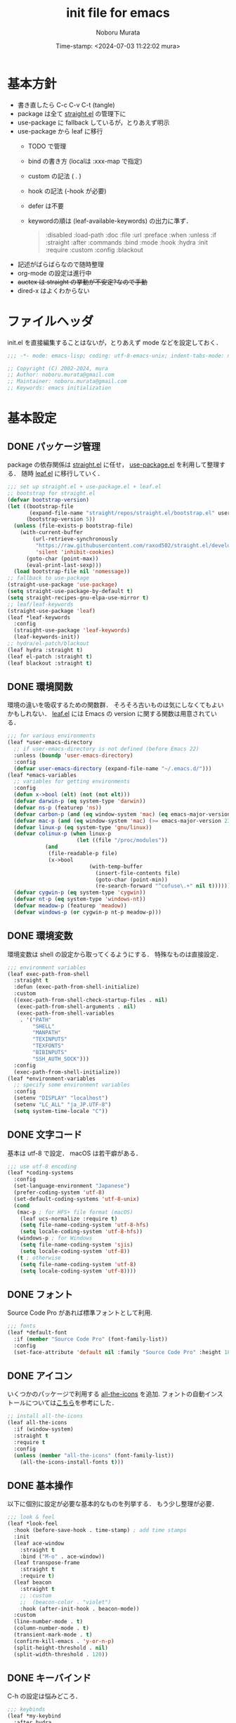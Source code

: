 #+TITLE: init file for emacs
#+AUTHOR: Noboru Murata
#+EMAIL: noboru.murata@gmail.com
#+DATE: Time-stamp: <2024-07-03 11:22:02 mura>
#+STARTUP: hidestars content indent
#+OPTIONS: date:t H:4 num:nil toc:nil \n:nil
#+OPTIONS: @:t ::t |:t ^:t -:t f:t *:t TeX:t LaTeX:t 
#+OPTIONS: skip:nil d:nil todo:t pri:nil tags:not-in-toc
#+PROPERTY: header-args :tangle "~/etc/emacs.d/init.el"
#+SEQ_TODO: TODO | DONE

* 基本方針
- 書き直したら C-c C-v C-t (tangle)
- package は全て [[https://github.com/raxod502/straight.el][straight.el]] の管理下に
- use-package に fallback しているが，とりあえず明示
- use-package から leaf に移行
  - TODO で管理
  - bind の書き方 (localは :xxx-map で指定)
  - custom の記法 ( . )
  - hook の記法 (-hook が必要)
  - defer は不要
  - keywordの順は (leaf-available-keywords) の出力に準ず．
    #+begin_quote
    :disabled
    :load-path
    :doc
    :file
    :url
    :preface
    :when
    :unless
    :if
    :straight
    :after
    :commands
    :bind
    :mode
    :hook
    :hydra
    :init
    :require
    :custom
    :config
    :blackout
    #+end_quote
- 記述がばらばらなので随時整理
- org-mode の設定は進行中
- +auctex は straight の挙動が不安定?なので手動+
- dired-x はよくわからない


* ファイルヘッダ
:PROPERTIES:
:ID:       901F2BAE-1285-477C-99B0-D871B3DD760B
:END:
init.el を直接編集することはないが，とりあえず mode などを設定しておく．

#+begin_src emacs-lisp
;;; -*- mode: emacs-lisp; coding: utf-8-emacs-unix; indent-tabs-mode: nil -*-

;; Copyright (C) 2002-2024, mura
;; Author: noboru.murata@gmail.com
;; Maintainer: noboru.murata@gmail.com
;; Keywords: emacs initialization
#+end_src


* 基本設定
** DONE パッケージ管理
:PROPERTIES:
:ID:       5DA9C76B-E1E5-43F4-9E23-547816BE4157
:END:
package の依存関係は [[https://github.com/raxod502/straight.el][straight.el]] に任せ，
[[https://github.com/jwiegley/use-package][use-package.el]] を利用して整理する．
随時 [[https://github.com/conao3/leaf.el][leaf.el]] に移行していく．

#+begin_src emacs-lisp
;;; set up straight.el + use-package.el + leaf.el
;; bootstrap for straight.el  
(defvar bootstrap-version)
(let ((bootstrap-file
       (expand-file-name "straight/repos/straight.el/bootstrap.el" user-emacs-directory))
      (bootstrap-version 5))
  (unless (file-exists-p bootstrap-file)
    (with-current-buffer
        (url-retrieve-synchronously
         "https://raw.githubusercontent.com/raxod502/straight.el/develop/install.el"
         'silent 'inhibit-cookies)
      (goto-char (point-max))
      (eval-print-last-sexp)))
  (load bootstrap-file nil 'nomessage))
;; fallback to use-package 
(straight-use-package 'use-package)
(setq straight-use-package-by-default t)
(setq straight-recipes-gnu-elpa-use-mirror t)
;; leaf/leaf-keywords
(straight-use-package 'leaf)
(leaf *leaf-keywords
  :config
  (straight-use-package 'leaf-keywords)
  (leaf-keywords-init))
;; hydra/el-patch/blackout
(leaf hydra :straight t)
(leaf el-patch :straight t)
(leaf blackout :straight t)
#+end_src

*** COMMENT 補遺
以前の設定など．

hydra/el-patch/blackoutが整理されていない
#+begin_src emacs-lisp :tangle no
;;; set up straight.el + use-package.el + leaf.el
;; bootstrap for straight.el  
(defvar bootstrap-version)
(let ((bootstrap-file
       (expand-file-name "straight/repos/straight.el/bootstrap.el" user-emacs-directory))
      (bootstrap-version 5))
  (unless (file-exists-p bootstrap-file)
    (with-current-buffer
        (url-retrieve-synchronously
         "https://raw.githubusercontent.com/raxod502/straight.el/develop/install.el"
         'silent 'inhibit-cookies)
      (goto-char (point-max))
      (eval-print-last-sexp)))
  (load bootstrap-file nil 'nomessage))
;; el-patch/blackout
(straight-use-package 'el-patch)
(straight-use-package 'blackout)
;; fallback to use-package 
(straight-use-package 'use-package)
(setq straight-use-package-by-default t)
(setq straight-recipes-gnu-elpa-use-mirror t)
;; leaf/leaf-keywords
(straight-use-package 'leaf)
(leaf *leaf-keywords
  :config
  (straight-use-package 'leaf-keywords)
  (leaf-keywords-init))
;; hydra
(leaf hydra
  :straight t)
#+end_src

** DONE 環境関数
:PROPERTIES:
:ID:       17A7C926-34EB-4C2E-9098-01AFF14891E8
:END:
環境の違いを吸収するための関数群．
そろそろ古いものは気にしなくてもよいかもしれない．
[[https://github.com/conao3/leaf.el][leaf.el]] には Emacs の version に関する関数は用意されている．

#+begin_src emacs-lisp
;;; for various environments
(leaf *user-emacs-directory
  ;; if user-emacs-directory is not defined (before Emacs 22)
  :unless (boundp 'user-emacs-directory)
  :config
  (defvar user-emacs-directory (expand-file-name "~/.emacs.d/")))
(leaf *emacs-variables
  ;; variables for getting environments
  :config
  (defun x->bool (elt) (not (not elt)))
  (defvar darwin-p (eq system-type 'darwin))
  (defvar ns-p (featurep 'ns))
  (defvar carbon-p (and (eq window-system 'mac) (eq emacs-major-version 22)))
  (defvar mac-p (and (eq window-system 'mac) (>= emacs-major-version 23)))
  (defvar linux-p (eq system-type 'gnu/linux))
  (defvar colinux-p (when linux-p
                      (let ((file "/proc/modules"))
			(and
			 (file-readable-p file)
			 (x->bool
                          (with-temp-buffer
                            (insert-file-contents file)
                            (goto-char (point-min))
                            (re-search-forward "^cofuse\.+" nil t)))))))
  (defvar cygwin-p (eq system-type 'cygwin))
  (defvar nt-p (eq system-type 'windows-nt))
  (defvar meadow-p (featurep 'meadow))
  (defvar windows-p (or cygwin-p nt-p meadow-p)))
#+end_src

*** COMMENT 補遺
以前の設定
#+begin_src emacs-lisp :tangle no
;; functions for get environments (古い)
(defun x->bool (elt) (not (not elt)))
(defvar emacs22-p (equal emacs-major-version 22))
(defvar emacs23-p (equal emacs-major-version 23))
(defvar emacs24-p (equal emacs-major-version 24))
(defvar emacs25-p (equal emacs-major-version 25))
(defvar emacs26-p (equal emacs-major-version 26))
(defvar emacs27-p (equal emacs-major-version 27))
(defvar emacs28-p (equal emacs-major-version 28))
(defvar darwin-p (eq system-type 'darwin))
(defvar ns-p (featurep 'ns))
(defvar carbon-p (and (eq window-system 'mac) emacs22-p))
(defvar mac-p (and (eq window-system 'mac) (or emacs23-p emacs24-p emacs25-p emacs26-p emacs27-p)))
(defvar linux-p (eq system-type 'gnu/linux))
(defvar colinux-p (when linux-p
                    (let ((file "/proc/modules"))
                      (and
                       (file-readable-p file)
                       (x->bool
                        (with-temp-buffer
                          (insert-file-contents file)
                          (goto-char (point-min))
                          (re-search-forward "^cofuse\.+" nil t)))))))
(defvar cygwin-p (eq system-type 'cygwin))
(defvar nt-p (eq system-type 'windows-nt))
(defvar meadow-p (featurep 'meadow))
(defvar windows-p (or cygwin-p nt-p meadow-p))
#+end_src
#+begin_src emacs-lisp :tangle no
;;; for various environments
;; if user-emacs-directory is not defined (before Emacs 22)
(unless (boundp 'user-emacs-directory)
  (defvar user-emacs-directory (expand-file-name "~/.emacs.d/")))
;; functions for get environments
(defun x->bool (elt) (not (not elt)))
(defvar darwin-p (eq system-type 'darwin))
(defvar ns-p (featurep 'ns))
(defvar carbon-p (and (eq window-system 'mac) (eq emacs-major-version 22)))
(defvar mac-p (and (eq window-system 'mac) (>= emacs-major-version 23)))
(defvar linux-p (eq system-type 'gnu/linux))
(defvar colinux-p (when linux-p
                    (let ((file "/proc/modules"))
                      (and
                       (file-readable-p file)
                       (x->bool
                        (with-temp-buffer
                          (insert-file-contents file)
                          (goto-char (point-min))
                          (re-search-forward "^cofuse\.+" nil t)))))))
(defvar cygwin-p (eq system-type 'cygwin))
(defvar nt-p (eq system-type 'windows-nt))
(defvar meadow-p (featurep 'meadow))
(defvar windows-p (or cygwin-p nt-p meadow-p))
#+end_src

** DONE 環境変数
環境変数は shell の設定から取ってくるようにする．
特殊なものは直接設定．

#+begin_src emacs-lisp
;;; environment variables  
(leaf exec-path-from-shell
  :straight t
  :defun (exec-path-from-shell-initialize)
  :custom
  ((exec-path-from-shell-check-startup-files . nil)
   (exec-path-from-shell-arguments . nil)
   (exec-path-from-shell-variables
    . '("PATH"
        "SHELL"
        "MANPATH"
        "TEXINPUTS"
        "TEXFONTS"
        "BIBINPUTS"
        "SSH_AUTH_SOCK")))
  :config
  (exec-path-from-shell-initialize))
(leaf *environment-variables
  ;; specify some environment variables
  :config
  (setenv "DISPLAY" "localhost")
  (setenv "LC_ALL" "ja_JP.UTF-8")
  (setq system-time-locale "C"))
#+end_src

*** COMMENT 補遺
以下を入れるかは検討が必要(とりあえず不要)
(setenv "R_HOME" "/Library/Frameworks/R.framework/Resources")

** DONE 文字コード
:PROPERTIES:
:ID:       8067601F-393B-4935-899A-EB6CB0859572
:END:
基本は utf-8 で設定．
macOS は若干癖がある．

#+begin_src emacs-lisp
;;; use utf-8 encoding
(leaf *coding-systems
  :config
  (set-language-environment "Japanese")
  (prefer-coding-system 'utf-8)
  (set-default-coding-systems 'utf-8-unix)
  (cond
   (mac-p ; for HFS+ file format (macOS) 
    (leaf ucs-normalize :require t)
    (setq file-name-coding-system 'utf-8-hfs)
    (setq locale-coding-system 'utf-8-hfs))
   (windows-p ; for Windows
    (setq file-name-coding-system 'sjis)
    (setq locale-coding-system 'utf-8))
   (t ; otherwise
    (setq file-name-coding-system 'utf-8)
    (setq locale-coding-system 'utf-8))))
#+end_src

** DONE フォント
:PROPERTIES:
:ID:       565B4709-6376-4E51-A951-77D7619CB774
:END:
Source Code Pro があれば標準フォントとして利用.

#+begin_src emacs-lisp
;;; fonts
(leaf *default-font
  :if (member "Source Code Pro" (font-family-list))
  :config
  (set-face-attribute 'default nil :family "Source Code Pro" :height 180))
#+end_src

*** COMMENT 補遺
leaf なしの以前の設定
#+begin_src emacs-lisp :tangle no
;;; fonts
;; set up default font family
(when (member "Source Code Pro" (font-family-list))
  (set-face-attribute 'default nil :family "Source Code Pro" :height 180))
#+end_src

UDEV Gothic NF があれば標準フォントとして利用する場合 (やはり半角が細い)

#+begin_src emacs-lisp :tangle no
;;; fonts
(leaf *default-font
  :if (member "UDEV Gothic NF" (font-family-list))
  :config
  (set-face-attribute 'default nil :family "UDEV Gothic NF" :height 180))
#+end_src

** DONE アイコン
いくつかのパッケージで利用する [[https://github.com/domtronn/all-the-icons.el][all-the-icons]] を追加.
フォントの自動インストールについては[[https://github.com/mahito1594/dotemacs][こちら]]を参考にした．

#+begin_src emacs-lisp
;; install all-the-icons
(leaf all-the-icons
  :if (window-system)
  :straight t
  :require t
  :config
  (unless (member "all-the-icons" (font-family-list))
    (all-the-icons-install-fonts t)))
#+end_src

*** COMMENT 補遺
[[https://pxaka.tokyo/blog/2021/0417-emacs-icons-in-terminal/][icon-in-terminal]]も試してみたい．

** DONE 基本操作
:PROPERTIES:
:ID:       29C36678-F4FC-4765-9FB5-9D5168EEBFAD
:END:
以下に個別に設定が必要な基本的なものを列挙する．
もう少し整理が必要．

#+begin_src emacs-lisp
;;; look & feel
(leaf *look-feel
  :hook (before-save-hook . time-stamp) ; add time stamps 
  :init
  (leaf ace-window
    :straight t
    :bind ("M-o" . ace-window))
  (leaf transpose-frame
    :straight t
    :require t)
  (leaf beacon
    :straight t
    ;; :custom
    ;;  (beacon-color . "violet")
    :hook (after-init-hook . beacon-mode))
  :custom
  (line-number-mode . t)
  (column-number-mode . t)
  (transient-mark-mode . t)
  (confirm-kill-emacs . 'y-or-n-p)
  (split-height-threshold . nil)
  (split-width-threshold . 120))
#+end_src

*** COMMENT 補遺
整理前の低
#+begin_src emacs-lisp :tangle no
;;; look & feel
(leaf *look-feel
  :hook (before-save-hook . time-stamp) ; add time stamps 
  :custom
  (line-number-mode . t)
  (column-number-mode . t)
  (transient-mark-mode . t)
  (confirm-kill-emacs . 'y-or-n-p))
(leaf ace-window
  :straight t
  :bind ("M-o" . ace-window))
(leaf transpose-frame
  :straight t
  :require t)
(leaf *my-windows
  :custom
  (split-height-threshold . nil)
  (split-width-threshold . 120))
(leaf beacon
  :straight t
  ;; :custom
  ;;  (beacon-color . "violet")
  :hook (after-init-hook . beacon-mode))
(leaf atomic-chrome
  :straight t
  :init
  (atomic-chrome-start-server)
  :custom
  (atomic-chrome-default-major-mode . 'org-mode)
  (atomic-chrome-url-major-mode-alist . '(("overleaf\\.com" . tex-mode))))
#+end_src

古い設定
#+begin_src emacs-lisp :tangle no
;;; look & feel
(leaf *my-basics
  :config
  ;; (display-time)
  (add-hook 'before-save-hook 'time-stamp) ; add time stamps 
  ;; (global-set-key "\C-c$" 'toggle-truncate-lines)
  ;; (global-set-key "\C-xw" 'what-line)
  (line-number-mode t)
  (column-number-mode t)
  (setq transient-mark-mode t)
  ;; set up auto fill mode for text mode
  ;; (setq text-mode-hook
  ;;       '(lambda () (auto-fill-mode 1)))
  ;; (remove-hook 'text-mode-hook #'turn-on-auto-fill)
  (setq confirm-kill-emacs 'y-or-n-p))
;; (leaf sr-speedbar
;;   :straight t
;;   :custom
;;   (sr-speedbar-right-side nil))
(leaf ace-window
  :straight t
  :bind ("M-o" . ace-window))
(leaf transpose-frame
  :straight t
  :require t)
(leaf *my-windows
  :config
  (setq split-height-threshold nil)
  (setq split-width-threshold 120))
(leaf beacon
  :straight t
  ;; :config
  ;;  (beacon-color . "violet")
  :hook (after-init-hook . beacon-mode))
(leaf atomic-chrome
  :straight t
  :init
  (atomic-chrome-start-server)
  :custom
  (atomic-chrome-default-major-mode . 'org-mode)
  (atomic-chrome-url-major-mode-alist . '(("overleaf\\.com" . tex-mode))))
#+end_src

** DONE キーバインド
:PROPERTIES:
:ID:       6C1F64A0-A218-4DF3-BBB4-4F20ADA57D43
:END:

C-h の設定は悩みどころ．

#+begin_src emacs-lisp
;;; keybinds
(leaf *my-keybind
  :after hydra
  :config
  (global-set-key (kbd "C-h") 'delete-backward-char)
  (global-set-key (kbd "C-?") 'help-command) 
  (leaf *my-mac-keybind
    :if (eq system-type 'darwin)
    :custom
    ((ns-command-modifier . 'meta) ; Cmd と Option を逆にする
     (ns-alternate-modifier . 'super))))
#+end_src

*** COMMENT 補遺
以前の設定
#+begin_src emacs-lisp :tangle no
;;; keybinds
(leaf *my-keybind
  :after hydra
  :config
  ;; (keyboard-translate ?\C-h ?\C-?)
  ;; (keyboard-translate ?\C-? ?\C-h) 
  (global-set-key (kbd "C-h") 'delete-backward-char)
  (global-set-key (kbd "C-?") 'help-command) 
  ;; (global-set-key (kbd "C-S-h") #'hydra-navi/body)
  (leaf *my-mac-keybind
    :if (eq system-type 'darwin)
    :config
    (setq ns-command-modifier 'meta     ; Cmd と Option を逆にする
          ns-alternate-modifier 'super))
  )
#+end_src

** TODO ファイルマネージャ
:PROPERTIES:
:ID:       C32F7CEC-571E-4D45-BEA9-5664BE4F3E95
:END:
*** dired/dired-x
シンプルに dired を利用．
[[https://github.com/abo-abo/hydra/wiki/][hydra wiki]] の dired を利用して，
[[https://github.com/abo-abo/hydra][hydra]] で keybind を呼び出せるように設定．

#+begin_src emacs-lisp
;;; file manager
;; dired
(leaf dired
  :straight nil
  :custom
  (dired-dwim-target . t)
  (dired-recursive-copies . 'always)
  (dired-isearch-filenames . t)
  :config
  (put 'dired-find-alternate-file 'disabled nil))
;; dired-x
(leaf dired-x
  :straight nil
  :after dired
  :hydra
  (hydra-dired
   (:hint nil)
   "
^Navigate^          ^Edit^            ^Mark^               ^Command^           ^Misc^
^^^^^^^^^^-----------------------------------------------------------------------------------------
_n_: next           _+_: mkdir        _m_: mark            _Z_: compress file  _(_: details
_p_: previous       _C_: copy         _u_: unmark          ^ ^                 _)_: hide some files
_J_: up directory   _R_: rename       _U_: unmark all      ^ ^                 _g_: refresh
^ ^                 _D_: delete       _t_: toggle marks    _M_: chmod
_f_: open file      ^ ^               _E_: extension mark  _G_: chgrp          _q_: quit window
_v_: view file      _Y_: rel symlink  _F_: find marked     _O_: chown
_a_: open in        _S_: symlink
^ ^    current buf  ^ ^               ^ ^                  _!_: shell command  _._: toggle Hydra
"
   ;; Navigate
   ("n" dired-next-line)
   ("p" dired-previous-line)
   ("g" revert-buffer)
   ("J" dired-up-directory)
   ("f" dired-find-file)
   ("v" dired-view-file)
   ("a" dired-find-alternate-file)
   ;; Edit
   ("+" dired-create-directory)
   ("C" dired-do-copy)
   ("R" dired-do-rename)
   ("D" dired-do-delete)
   ("Y" dired-do-relsymlink)
   ("S" dired-do-symlink)
   ;; Mark
   ("m" dired-mark)
   ("u" dired-unmark)
   ("U" dired-unmark-all-marks)
   ("t" dired-toggle-marks)
   ("E" dired-mark-extension)
   ("F" dired-do-find-marked-files)
   ("Z" dired-do-compress)
   ("M" dired-do-chmod)
   ("G" dired-do-chgrp)
   ("O" dired-do-chown)
   ("!" dired-do-shell-command)
   ;; Misc
   ("(" dired-hide-details-mode)
   (")" dired-omit-mode)
   ("g" revert-buffer)
   ("q" quit-window)
   ("." nil))
  :require t
  :custom
  (dired-omit-files . "^\\.?#\\|^\\.$\\|^\\.\\.$\\|^\\..+$")
  (dired-bind-jump . nil)
  (dired-guess-shell-alist-user . '(("\\.pdf\\'" "open")))
  :config
  (define-key dired-mode-map "." 'hydra-dired/body))
;; use all the icons for dired
(leaf all-the-icons-dired
  :if (window-system)
  :straight t
  :hook (dired-mode-hook . all-the-icons-dired-mode))
#+end_src
*** NeoTree
NeoTree を導入
#+begin_src emacs-lisp
;;; NeoTree
(leaf neotree
  :straight t
  :bind ("<f6>" . neotree-toggle)
  :config
  (leaf *neo-theme
    :if (display-graphic-p)
    :custom
    (neo-theme . 'icons)))
#+end_src

** TODO 補完
:PROPERTIES:
:ID:       F2381889-01AE-47CC-BB07-E94D6520A9E6
:END:
[[https://github.com/minad/vertico][vertico]] + [[https://github.com/minad/consult][consult]] で構築．
それぞれの基本設定の例を利用．
[[https://github.com/minad/consult][consult]] の設定はちょっと煩わしい．

#+begin_src emacs-lisp
;;; completion system
;; vertico
(leaf vertico
  :straight t
  :custom
  ;; (vertico-resize . t)
  (vertico-cycle . t)
  :init
  (vertico-mode)
  )
;; orderless
(leaf orderless
  :straight t
  :custom
  (completion-styles . '(orderless))
  (completion-category-defaults . nil)
  (completion-category-overrides . '((file (styles partial-completion))))
  )
;; save history
(leaf savehist
  :straight nil
  :init
  (savehist-mode)
  )
;; consult
(leaf consult ;; use example configuration for Consult. map: should be rewritten
  :straight t
  :bind (;; C-c bindings in `mode-specific-map'
         ("C-c M-x" . consult-mode-command)
         ("C-c h" . consult-history)
         ("C-c k" . consult-kmacro)
         ("C-c m" . consult-man)
         ("C-c i" . consult-info)
         ([remap Info-search] . consult-info)
         ;; C-x bindings in `ctl-x-map'
         ("C-x M-:" . consult-complex-command)     ;; orig. repeat-complex-command
         ("C-x b" . consult-buffer)                ;; orig. switch-to-buffer
         ("C-x 4 b" . consult-buffer-other-window) ;; orig. switch-to-buffer-other-window
         ("C-x 5 b" . consult-buffer-other-frame)  ;; orig. switch-to-buffer-other-frame
         ("C-x r b" . consult-bookmark)            ;; orig. bookmark-jump
         ("C-x p b" . consult-project-buffer)      ;; orig. project-switch-to-buffer
         ;; Custom M-# bindings for fast register access
         ("M-#" . consult-register-load)
         ("M-'" . consult-register-store)          ;; orig. abbrev-prefix-mark (unrelated)
         ("C-M-#" . consult-register)
         ;; Other custom bindings
         ("M-y" . consult-yank-pop)                ;; orig. yank-pop
         ;; M-g bindings in `goto-map'
         ("M-g e" . consult-compile-error)
         ("M-g f" . consult-flymake)               ;; Alternative: consult-flycheck
         ("M-g g" . consult-goto-line)             ;; orig. goto-line
         ("M-g M-g" . consult-goto-line)           ;; orig. goto-line
         ("M-g o" . consult-outline)               ;; Alternative: consult-org-heading
         ("M-g m" . consult-mark)
         ("M-g k" . consult-global-mark)
         ("M-g i" . consult-imenu)
         ("M-g I" . consult-imenu-multi)
         ;; M-s bindings in `search-map'
         ("M-s d" . consult-find)
         ("M-s D" . consult-locate)
         ("M-s g" . consult-grep)
         ("M-s G" . consult-git-grep)
         ("M-s r" . consult-ripgrep)
         ("M-s l" . consult-line)
         ("M-s L" . consult-line-multi)
         ("M-s k" . consult-keep-lines)
         ("M-s u" . consult-focus-lines)
         ;; Isearch integration
         ("M-s e" . consult-isearch-history)
         (isearch-mode-map
          ("M-e" . consult-isearch-history)         ;; orig. isearch-edit-string
          ("M-s e" . consult-isearch-history)       ;; orig. isearch-edit-string
          ("M-s l" . consult-line)                  ;; needed by consult-line to detect isearch
          ("M-s L" . consult-line-multi))            ;; needed by consult-line to detect isearch
         ;; Minibuffer history
         (minibuffer-local-map
          ("M-s" . consult-history)                 ;; orig. next-matching-history-element
          ("M-r" . consult-history)))                ;; orig. previous-matching-history-element

  ;; Enable automatic preview at point in the *Completions* buffer. This is
  ;; relevant when you use the default completion UI.
  :hook (completion-list-mode . consult-preview-at-point-mode)

  ;; The :init configuration is always executed (Not lazy)
  :init

  ;; Optionally configure the register formatting. This improves the register
  ;; preview for `consult-register', `consult-register-load',
  ;; `consult-register-store' and the Emacs built-ins.
  (setq register-preview-delay 0.5
        register-preview-function #'consult-register-format)

  ;; Optionally tweak the register preview window.
  ;; This adds thin lines, sorting and hides the mode line of the window.
  (advice-add #'register-preview :override #'consult-register-window)

  ;; Use Consult to select xref locations with preview
  (setq xref-show-xrefs-function #'consult-xref
        xref-show-definitions-function #'consult-xref)

  ;; Configure other variables and modes in the :config section,
  ;; after lazily loading the package.
  :config

  ;; Optionally configure preview. The default value
  ;; is 'any, such that any key triggers the preview.
  ;; (setq consult-preview-key 'any)
  ;; (setq consult-preview-key "M-.")
  ;; (setq consult-preview-key '("S-<down>" "S-<up>"))
  ;; For some commands and buffer sources it is useful to configure the
  ;; :preview-key on a per-command basis using the `consult-customize' macro.
  (consult-customize
   consult-theme :preview-key '(:debounce 0.2 any)
   consult-ripgrep consult-git-grep consult-grep
   consult-bookmark consult-recent-file consult-xref
   consult--source-bookmark consult--source-file-register
   consult--source-recent-file consult--source-project-recent-file
   ;; :preview-key "M-."
   :preview-key '(:debounce 0.4 any))

  ;; Optionally configure the narrowing key.
  ;; Both < and C-+ work reasonably well.
  (setq consult-narrow-key "<") ;; "C-+"

  ;; Optionally make narrowing help available in the minibuffer.
  ;; You may want to use `embark-prefix-help-command' or which-key instead.
  ;; (define-key consult-narrow-map (vconcat consult-narrow-key "?") #'consult-narrow-help)

  ;; By default `consult-project-function' uses `project-root' from project.el.
  ;; Optionally configure a different project root function.
  ;;;; 1. project.el (the default)
  ;; (setq consult-project-function #'consult--default-project--function)
  ;;;; 2. vc.el (vc-root-dir)
  ;; (setq consult-project-function (lambda (_) (vc-root-dir)))
  ;;;; 3. locate-dominating-file
  ;; (setq consult-project-function (lambda (_) (locate-dominating-file "." ".git")))
  ;;;; 4. projectile.el (projectile-project-root)
  ;; (autoload 'projectile-project-root "projectile")
  ;; (setq consult-project-function (lambda (_) (projectile-project-root)))
  ;;;; 5. No project support
  ;; (setq consult-project-function nil)
)
;; marginalia
(leaf marginalia
  :straight t
  :bind (("M-A" . marginalia-cycle)
         (minibuffer-local-map
          ("M-A" . marginalia-cycle)))
  :init
  (marginalia-mode))
;; embark
(leaf embark
  :straight t
  :after which-key
  :bind
  (("C-." . embark-act)         ;; pick some comfortable binding
   ("C-;" . embark-dwim)        ;; good alternative: M-.
   ("M-s B" . embark-bindings)) ;; alternative for `describe-bindings'
  :init
  (setq prefix-help-command #'embark-prefix-help-command)
  :custom
  (embark-action-indicator . (lambda (map _target)
                               (which-key--show-keymap "Embark" map nil nil 'no-paging)
                               #'which-key--hide-popup-ignore-command))
  (embark-become-indicator . embark-action-indicator)
  :config
  (add-to-list 'display-buffer-alist
               '("\\`\\*Embark Collect \\(Live\\|Completions\\)\\*"
                 nil
                 (window-parameters (mode-line-format . none)))))
;; embark-consult
(leaf embark-consult
  :straight t
  :after (embark consult)
  :hook (embark-collect-mode-hook . consult-preview-at-point-mode)
  :require t)
#+end_src
*** COMMENT 補遺
[[https://github.com/raxod502/selectrum][selectrum]] + [[https://github.com/minad/consult][consult]] の場合はこちら．

#+begin_src emacs-lisp :tangle no
;;; completion system
;; selectrum
(leaf selectrum
  :straight t
  :config
  (selectrum-mode +1)
  (leaf selectrum-prescient :straight t
    :config
    (selectrum-prescient-mode +1)
    (prescient-persist-mode +1))
  )
;; consult
;; marginalia
(leaf marginalia
  :straight t
  :bind (("M-A" . marginalia-cycle)
         (minibuffer-local-map
          ("M-A" . marginalia-cycle)))
  :init
  (marginalia-mode))
;; embark
(leaf embark
  :straight t
  :bind
  (("C-." . embark-act)         ;; pick some comfortable binding
   ("C-;" . embark-dwim)        ;; good alternative: M-.
   ("M-s B" . embark-bindings)) ;; alternative for `describe-bindings'
  :init
  (setq prefix-help-command #'embark-prefix-help-command)
  :config
  (add-to-list 'display-buffer-alist
               '("\\`\\*Embark Collect \\(Live\\|Completions\\)\\*"
                 nil
                 (window-parameters (mode-line-format . none)))))
;; embark-consult
(leaf embark-consult
  :straight t
  :after (embark consult)
  :hook (embark-collect-mode-hook . consult-preview-at-point-mode)
  :require t)
#+end_src

こちらは更に古い設定．

#+begin_src emacs-lisp :tangle no
;;; completion system
;; ivy + swiper + counsel
(leaf ivy :straight t
  :custom ((ivy-re-builders-alist . '((t      . ivy--regex-fuzzy)
                                      (swiper . ivy--regex-plus)))
           (ivy-use-selectable-prompt . t)
           (ivy-mode     . t)
           (counsel-mode . t))
  :init
  (leaf *ivy-requirements
    :config
    (leaf swiper :straight t
      :commands (swiper-isearch)
      :bind (("C-S-s" . swiper-isearch)
             ("C-S-r" . swiper-isearch)))
    (leaf counsel :straight t
      :bind (([remap isearch-forward] . counsel-imenu)
             ("C-x C-r" . counsel-recentf)))))
(leaf ivy-hydra :straight t
  :bind (:ivy-minibuffer-map
         ("C-o" . hydra-ivy/body)))
#+end_src

#+begin_src emacs-lisp :tangle no
;;; completion system
;; counsel
(leaf counsel :straight t
  :commands (counsel-mode)
  :hook (ivy-mode-hook . counsel-mode)
  :custom
  (counsel-yank-pop-separator . "\n<--------->\n")
  :config
  (setq ivy-initial-inputs-alist nil)
  :blackout t)
;; ivy
(leaf ivy :straight t :d
  :commands (ivy-mode)
  :after all-the-icons
  :hook (after-init-hook . ivy-mode)
  :bind (("C-c C-r" . ivy-resume)
         (:ivy-minibuffer-map
          ("<tab>" . ivy-alt-done)
          ("C-w" . ivy-yank-word)))
  :custom
  (ivy-use-virtual-buffers . t)
  (ivy-count-format . "(%d/%d) ")
  (ivy-wrap . t)
  :config
  (when window-system
    ;; Use the FontAwesome "hand-o-right" icon for ivy-format-function when
    ;; window system.  These are based on @takaxp's article, see
    ;;   https://qiita.com/takaxp/items/2fde2c119e419713342b
    ;; for more details.
    (defface my--ivy-invisible-arrow
      `((t :foreground ,(face-attribute 'default :background)))
      "My face used by Ivy for unchoiced items.")
    (defun my-ivy-format-function-arrow (cands)
      "Transform CANDS into a string for minibuffer."
      (ivy--format-function-generic
       (lambda (str)
         (concat (all-the-icons-faicon
                  "hand-o-right")
                 " "
                 (ivy--add-face str 'ivy-current-match)))
       (lambda (str)
         (concat (all-the-icons-faicon
                  "hand-o-right"
                  :face 'my--ivy-invisible-arrow)
                 " " str))
       cands
       "\n"))
    (advice-add 'ivy-format-function-default :override #'my-ivy-format-function-arrow)
    (defun my--update-ivy-invisible-arrow (&rest args)
      "Update `my--ivy-invisible-arrow' face after change color theme."
      (set-face-attribute 'my--ivy-invisible-arrow nil
                          :foreground (face-attribute 'default :background)))
    (advice-add 'load-theme :after #'my--update-ivy-invisible-arrow)))
;; swiper (isearch)
(leaf swiper :straight t
  :commands (swiper-isearch)
  :bind (("C-s" . swiper-isearch)
         ("C-r" . swiper-isearch)))
;; ivy-hydra
(leaf ivy-hydra :straight t
  :bind (:ivy-minibuffer-map
         ("C-o" . hydra-ivy/body)))
#+end_src

** TODO キーバインド表示
キーバインドの自動表示は [[https://github.com/justbur/emacs-which-key][which-key]] を利用
C-h の設定と合わせて，
C-h-dispatch はいくつか追加した法が使い易いかもしれない．

#+begin_src emacs-lisp
;;; which-key  
(leaf which-key
  :straight t
  :bind (:which-key-mode-map
	 ("C-x <f5>" . which-key-C-h-dispatch)
	 ("C-c <f5>" . which-key-C-h-dispatch))
  :hook (after-init-hook . which-key-mode)
  :custom
  ;; (which-key-use-C-h-commands . nil)
  (which-key-popup-type . 'side-window)
  (which-key-side-window-location . 'right)
  :blackout t)
#+end_src

** TODO 括弧
:PROPERTIES:
:ID:       76373620-3D90-40EC-BB36-99E504FE89DE
:END:
[[https://github.com/Fuco1/smartparens][smartparens]] を使用．
TeX の math-mode については見直しが必要．

#+begin_src emacs-lisp
;;; smartparens
(leaf smartparens
  :straight t
  :bind ("M-p" . smartparens-mode)
  ;; :bind ("<f9>" . smartparens-mode)
  :hook ((after-init-hook . smartparens-global-mode)
         (org-mode-hook . turn-on-smartparens-mode)
         (latex-mode-hook . turn-on-smartparens-mode))
  :require smartparens-config
  :config
  (sp-local-pair 'latex-mode "\\(" "\\)" :trigger "$" :trigger-wrap "$")
  (sp-local-pair 'LaTeX-mode "\\(" "\\)" :trigger "$" :trigger-wrap "$")
  (sp-local-pair 'org-mode "\\(" "\\)" :trigger "$" :trigger-wrap "$")
  (sp-local-pair 'org-mode "+" "+" :unless '(sp-point-after-word-p))
  (show-smartparens-global-mode t)
  ;; cf. show parethesis
  ;;(if (fboundp 'show-paren-mode) (show-paren-mode t))
  :blackout t)
#+end_src

** TODO COMMENT アウトライン
:PROPERTIES:
:ID:       2EFB9A43-01DD-477F-9D7F-6D76846D2E7E
:END:
[[https://github.com/tj64/outline-magic][outline-magic]] の設定．
少し再考が必要．
以下の設定は[[ https://mtino1594.hatenablog.com/entry/2019/04/07/200000][こちら]]を参考．
TeXもorgmodeで書くようになったので取り敢えずコメントアウト．

#+begin_src emacs-lisp
;;; outline-magic
(leaf outline-magic 
  :preface
  (defun my-outline-move-subtree-down (&optional arg)
    "Move the currrent subtree down past ARG headlines of the same level.
If the current subtree is folded, call `outline-hide-subtree' after move down."
    (interactive "p")
    (let* ((headers (or arg 1))
           (movfunc (if (> headers 0) 'outline-get-next-sibling
                      'outline-get-last-sibling))
           (ins-point (make-marker))
           (cnt (abs headers))
           (folded (save-match-data
                     (outline-end-of-heading)
                     (outline-invisible-p)))
           beg end txt)
      ;; Select the tree
      (outline-back-to-heading)
      (setq beg (point))
      (outline-end-of-subtree)
      (if (= (char-after) ?\n) (forward-char 1))
      (setq end (point))
      ;; Find insertion point, with error handling
      (goto-char beg)
      (while (> cnt 0)
        (or (funcall movfunc)
            (progn (goto-char beg)
                   (error "Cannot move past superior level")))
        (setq cnt (1- cnt)))
      (if (> headers 0)
          ;; Moving forward - still need to move over subtree
          (progn (outline-end-of-subtree)
                 (if (= (char-after) ?\n) (forward-char 1))))
      (move-marker ins-point (point))
      (setq txt (buffer-substring beg end))
      (delete-region beg end)
      (insert txt)
      (goto-char ins-point)
      (if folded (outline-hide-subtree))
      (move-marker ins-point nil)))
  :straight t
  :after outline
  :bind (:outline-minor-mode-map
              ("C-<tab>" . outline-cycle)
              ("M-<left>" . outline-promote)
              ("M-<right>" . outline-demote)
              ("M-<up>" . outline-move-subtree-up)
              ("M-<down>" . outline-move-subtree-down))
  :config
  (advice-add 'outline-move-subtree-down :override #'my-outline-move-subtree-down))
#+end_src

*** COMMENT 補遺
古い設定の例

#+begin_src emacs-lisp :tangle no
(use-package outline :straight nil
  :init
  (use-package outline-magic :straight t
    :bind ((:map outline-minor-mode-map
                 ("C-c ," . outline-cycle)))
    :hook ((LaTeX-mode . outline-minor-mode))
    )
  )
#+end_src

こちらは参考．
#+begin_src emacs-lisp :tangle no
(use-package outline :straight nil
  :init
  (use-package outline-magic :straight t
    :ensure t
    :bind ((:map outline-minor-mode-map
                 ("C-c ," . outline-cycle)))
    ;; :hook ((LaTeX-mode . my-add-outline-headings)
    ;;        (LaTeX-mode . outline-minor-mode))
    :init
    (defun my-add-outline-headings ()
      "Custom: Add promotion headings"
      (setq outline-promotion-headings '("\\chapter"
                                         "\\section"
                                         "\\subsection"
                                         "\\subsubsection"
                                         "\\paragraph"
                                         "\\subparagraph"
                                         "\\begin{frame}"
                                         )))
    (add-hook 'LaTeX-mode 'my-add-outline-headings)
    (add-hook 'LaTeX-mode 'outline-minor-mode)
    )
  )
#+end_src

** TODO 外部入力補助
browserの入力として使うために [[https://github.com/alpha22jp/atomic-chrome][atomic-chrome]] を利用．

#+begin_src emacs-lisp
(leaf atomic-chrome
  :straight t
  :init
  (atomic-chrome-start-server)
  :custom
  (atomic-chrome-default-major-mode . 'org-mode)
  (atomic-chrome-url-major-mode-alist . '(("overleaf\\.com" . tex-mode))))
#+end_src

* 表示関係
** TODO テーマ
:PROPERTIES:
:ID:       E90F36D2-A346-4AEF-B3B1-2AEADAA816E5
:END:
こちら [fn:3] [fn:4]
を参考にカスタムテーマを切り替えられるように設定．

#+begin_src emacs-lisp
;;; theme
(leaf *my-theme
  ;; cycle custom theme
  :preface
  (defun my-theme-cycle ()
    "Cycle custom theme."
    (interactive)
    (disable-theme (car my-curr-theme)) 
    (setq my-curr-theme (cdr my-curr-theme))
    (if (null my-curr-theme) (setq my-curr-theme my-themes))
    (load-theme (car my-curr-theme) t)
    (message "%s" (car my-curr-theme)))
  :bind ("<f5>" . my-theme-cycle)
  :init
  (leaf dracula-theme :straight t)
  (leaf grandshell-theme :straight t)
  (leaf zenburn-theme :straight t)
  (leaf poet-theme :straight t) ; for olivetti-mode
  (leaf doom-themes :straight t
    :custom
    (doom-themes-enable-bold . t) ; if nil, bold is universally disabled
    (doom-themes-enable-italic . t) ; if nil, italics is universally disabled
    (doom-themes-treemacs-theme . "doom-colors") ; use the colorful treemacs theme
    :config
    (doom-themes-visual-bell-config) ; enable flashing mode-line on errors
    ;; (doom-themes-neotree-config) ; enable custom neotree theme
    ;; (doom-themes-treemacs-config) ; enable custom treemacs theme
    (doom-themes-org-config)) ; corrects/improves org-mode's native fontification
  (setq my-themes (list 'dracula
			'grandshell
			'doom-Iosvkem
			'doom-dracula
			'doom-one
			'poet
			'poet-monochrome
			'poet-dark
			'zenburn)
        ) 
  (setq my-curr-theme my-themes)
  (load-theme (car my-curr-theme) t))
#+end_src

*** COMMENT 補遺
以前の設定など

#+begin_src emacs-lisp :tangle no
;;; theme
;; (leaf afternoon-theme     :straight t)
;; (leaf atom-one-dark-theme :straight t)
;; (leaf darkokai-theme      :straight t)
;; (leaf github-theme        :straight t)
;; (leaf monokai-theme       :straight t)
;; (leaf paganini-theme      :straight t)
;; (leaf solarized-theme     :straight t)
;; (leaf sublime-themes      :straight t)
;; (leaf org-beautify-theme  :straight t)
;; (leaf color-theme-sanityinc-tomorrow :straight t)
(leaf dracula-theme :straight t)
(leaf grandshell-theme :straight t)
(leaf zenburn-theme :straight t)
;; (leaf plan9-theme :straight t) ; alternative for olivetti-mode
(leaf poet-theme :straight t) ; for olivetti-mode
(leaf doom-themes :straight t
  :custom
  (doom-themes-enable-bold . t) ; if nil, bold is universally disabled
  (doom-themes-enable-italic . t) ; if nil, italics is universally disabled
  (doom-themes-treemacs-theme . "doom-colors") ; use the colorful treemacs theme
  :config
  (doom-themes-visual-bell-config) ; enable flashing mode-line on errors
  ;; (doom-themes-neotree-config) ; enable custom neotree theme
  ;; (doom-themes-treemacs-config) ; enable custom treemacs theme
  (doom-themes-org-config)) ; corrects/improves org-mode's native fontification
;; cycle custom theme
(leaf *my-theme-cycle
  :init
  (setq my-themes (list 'dracula
                        'grandshell
                        'doom-Iosvkem
                        'doom-dracula
		        'doom-one
		        ;; 'doom-city-lights
		        ;; 'doom-nord
		        ;; 'doom-spacegrey
		        ;; 'doom-opera
		        ;; 'doom-molokai
		        ;; 'doom-fairy-floss
		        ;; 'atom-one-dark
		        ;; 'afternoon
		        ;; 'darkokai
		        ;; 'paganini
		        ;; 'plan9
		        'poet
		        'poet-monochrome
		        'poet-dark
		        ;; 'poet-dark-monochrome
                        'zenburn)
        ) 
  (defun my-theme-cycle ()
    "Cycle custom theme."
    (interactive)
    (disable-theme (car my-curr-theme)) 
    (setq my-curr-theme (cdr my-curr-theme))
    (if (null my-curr-theme) (setq my-curr-theme my-themes))
    (load-theme (car my-curr-theme) t)
    (message "%s" (car my-curr-theme)))
  :config
  (global-set-key [f5] 'my-theme-cycle)
  (setq my-curr-theme my-themes)
  (load-theme (car my-curr-theme) t))
#+end_src

#+begin_src emacs-lisp :tangle no
;;; theme
;; (leaf afternoon-theme     :straight t)
;; (leaf atom-one-dark-theme :straight t)
;; (leaf darkokai-theme      :straight t)
;; (leaf github-theme        :straight t)
;; (leaf monokai-theme       :straight t)
;; (leaf paganini-theme      :straight t)
;; (leaf solarized-theme     :straight t)
;; (leaf sublime-themes      :straight t)
;; (leaf org-beautify-theme  :straight t)
;; (leaf color-theme-sanityinc-tomorrow :straight t)
(leaf grandshell-theme :straight t)
(leaf zenburn-theme :straight t)
(leaf doom-themes :straight t
  :custom
  (doom-themes-enable-bold . t) ; if nil, bold is universally disabled
  (doom-themes-enable-italic . t) ; if nil, italics is universally disabled
  (doom-themes-treemacs-theme . "doom-colors") ; use the colorful treemacs theme
  :config
  (doom-themes-visual-bell-config) ; enable flashing mode-line on errors
  ;; (doom-themes-neotree-config) ; enable custom neotree theme
  ;; (doom-themes-treemacs-config) ; enable custom treemacs theme
  (doom-themes-org-config)) ; corrects/improves org-mode's native fontification
;; cycle custom theme
(setq my-themes (list 'grandshell
                      'doom-Iosvkem
                      'doom-dracula
		      'doom-one
		      ;; 'doom-city-lights
		      ;; 'doom-nord
		      ;; 'doom-spacegrey
		      ;; 'doom-opera
		      ;; 'doom-molokai
		      ;; 'doom-fairy-floss
		      ;; 'atom-one-dark
		      ;; 'afternoon
		      ;; 'darkokai
		      ;; 'paganini
                      'zenburn)
      ) 
(defun my-theme-cycle ()
  "Cycle custom theme."
  (interactive)
  (disable-theme (car my-curr-theme)) 
  (setq my-curr-theme (cdr my-curr-theme))
  (if (null my-curr-theme) (setq my-curr-theme my-themes))
  (load-theme (car my-curr-theme) t)
  (message "%s" (car my-curr-theme)))
(global-set-key [f5] 'my-theme-cycle)
(setq my-curr-theme my-themes)
(load-theme (car my-curr-theme) t)
#+end_src

** TODO Olivetti
:PROPERTIES:
:ID:       6853E68B-BE24-425E-A3EB-C5539E0D22F1
:END:
物書き用モードとして [[https://github.com/rnkn/olivetti][olivetti]] を導入．

#+begin_src emacs-lisp
;;; Olivetti
(leaf olivetti
  :straight t)
#+end_src
** DONE Perspective
:PROPERTIES:
:ID:       60499DEB-F3C8-4000-B80B-20A1ECA26C88
:END:
workspaceの機能を使う
[[https://github.com/nex3/perspective-el]]

#+begin_src emacs-lisp
;;; perspective
(leaf perspective
  :straight t
  :bind
  ("C-x C-b" . persp-list-buffers)
  :custom
  (persp-mode-prefix-key . "\C-c\M-p")
  :init
  (persp-mode))
#+end_src

*** COMMENT 補遺
以前の設定はこちら，現在の設定は kbd を展開して簡単にした．
#+begin_src emacs-lisp
;;; perspective
(leaf perspective
  :straight t
  :bind
  ("C-x C-b" . persp-list-buffers)
  :custom
  `((persp-mode-prefix-key . ,(kbd "C-c M-p")))
  ;; :config
  ;; (customize-set-variable 'persp-mode-prefix-key (kbd "C-c M-p"))
  :init
  (persp-mode))
#+end_src

leaf の custom の展開については[[https://qiita.com/conao3/items/347d7e472afd0c58fbd7][こちら]]を参考にしていろいろ試した．
#+begin_quote
  ;; (persp-suppress-no-prefix-key-warning . t)
  ;; or use a nicer switcher, see below
  ;; ("C-c C-s" . persp-switch) ; previous keybind was C-x x s
  `((persp-mode-prefix-key . ,(kbd "C-c C-p")) 
    ;; (persp-suppress-no-prefix-key-warning . t)
    )
  (persp-mode-prefix-key . (kbd "C-c M-p")) ; NG
#+end_quote

** DONE 最大化
:PROPERTIES:
:ID:       229FC3F2-FB3B-4859-863C-91058A43ACFE
:END:
CUI でない場合は最大化 (fullscreen)．

#+begin_src emacs-lisp
;;; full screen  
(leaf *my-fullscreen
  :if (display-graphic-p)
  :init
  (defun toggle-fullscreen ()
    "Toggle full screen"
    (interactive)
    (set-frame-parameter
     nil 'fullscreen
     (when (not (frame-parameter nil 'fullscreen)) 'fullboth)))
  :config
  (if (boundp 'ns-pop-up-frames)
      (setq ns-pop-up-frames nil)) ; disable frame pop-up
  (tool-bar-mode 0) ; disable tool-bar
  (scroll-bar-mode 0) ; disable scroll-bar
  (toggle-fullscreen))
#+end_src


* 言語関係
** TODO 日本語入力
:PROPERTIES:
:ID:       34152513-3F25-4423-893F-DA5F094D2322
:END:
[[https://github.com/skk-dev/ddskk][ddskk]] の設定．
SKKそのものの細かな設定は ".ddskk/init" で行う．
TeX表記のため，"\"と"$"を特別に扱う．

#+begin_src emacs-lisp
;;; skk
(leaf ddskk
  :straight t
  :bind (("C-x C-j" . skk-mode)
	 ("C-x j"   . skk-mode)
	 ("C-x C-o" . skk-toggle-kutouten))
  :hook (skk-mode-hook . (lambda ()
                           (if (or (eq major-mode 'latex-mode) (eq major-mode 'org-mode))
                               (progn
                                 (define-key skk-j-mode-map "\\" 'self-insert-command)
                                 (define-key skk-j-mode-map "$" 'self-insert-command)))))
  :require skk skk-study
  :custom
  (default-input-method . "japanese-skk")
  (skk-byte-compile-init-file . nil)
  (skk-user-directory . "~/.ddskk"))
#+end_src

** TODO migemo
:PROPERTIES:
:ID:       AC7AB9D0-8580-487A-A086-0B4B9430220A
:END:
migemo を利用した isearch の設定．
こちら [fn:5] を参考．

#+begin_src emacs-lisp
;;; migemo
(leaf migemo
  :if (executable-find "cmigemo")
  :straight t
  :require t
  :custom
  (migemo-command . "cmigemo")
  (migemo-options . '("-q" "--emacs"))
  (migemo-user-dictionary . nil)
  (migemo-regex-dictionary . nil)
  (migemo-coding-system . 'utf-8-unix)
  :config
  (cond
   ((file-exists-p "/usr/local/share/migemo/utf-8/migemo-dict")
    (setq migemo-dictionary "/usr/local/share/migemo/utf-8/migemo-dict"))
   ((file-exists-p "/opt/homebrew/share/migemo/utf-8/migemo-dict")
    (setq migemo-dictionary "/opt/homebrew/share/migemo/utf-8/migemo-dict")))
  (migemo-init))
#+end_src

*** COMMENT 以前の設定 
#+begin_src emacs-lisp :tangle no
;;; migemo
(use-package migemo
  :if (executable-find "cmigemo")
  :custom
  (migemo-command "cmigemo")
  (migemo-options '("-q" "--emacs"))
  (migemo-user-dictionary nil)
  (migemo-regex-dictionary nil)
  (migemo-coding-system 'utf-8-unix)
  :config
  (when (file-exists-p "/usr/local/share/migemo/utf-8/migemo-dict")
    (setq migemo-dictionary "/usr/local/share/migemo/utf-8/migemo-dict"))
  (when (file-exists-p "/opt/homebrew/share/migemo/utf-8/migemo-dict")
    (setq migemo-dictionary "/opt/homebrew/share/migemo/utf-8/migemo-dict"))
  ;; (setq migemo-command "cmigemo"
  ;;       migemo-options '("-q" "--emacs")
  ;;       migemo-dictionary "/usr/local/share/migemo/utf-8/migemo-dict"
  ;;       migemo-user-dictionary nil
  ;;       migemo-regex-dictionary nil
  ;;       migemo-coding-system 'utf-8-unix)
  (migemo-init))
#+end_src

** TODO 機械翻訳
:PROPERTIES:
:ID:       391187CC-21FC-4EC2-B344-C0585A690F35
:END:
[[https://www.deepl.com/][DeepL]] の API を利用したもの．
api-key のところの書き方は要検討．
api-url は変更があるようなので注意．

#+begin_src emacs-lisp
;;; DeepL
(leaf txl
  :preface
  (setq my-api-key-file "~/etc/api-key")
  :if (file-exists-p my-api-key-file)
  :straight (txl :type git :host github :repo "tmalsburg/txl.el")
  :bind ("C-x t" . txl-translate-region-or-paragraph)
  :init
  (with-temp-buffer
    (insert-file-contents my-api-key-file)
    (keep-lines "deepl:" (point-min) (point-max)) 
    (setq my-api-key (when (string-match "deepl: \\(.*\\)" (buffer-string))
                       (match-string 1 (buffer-string)))))
  (setq txl-languages '(JA . EN-US))
  (setq txl-deepl-api-url "https://api-free.deepl.com/v2/translate")
  (setq txl-deepl-api-key my-api-key))
#+end_src

*** COMMENT 以前の設定
#+begin_src emacs-lisp :tangle no
;;; DeepL
(setq my-api-key-file "~/etc/api-key")
(when (file-exists-p my-api-key-file)
  (with-temp-buffer
    (insert-file-contents my-api-key-file)
    (keep-lines "deepl:" (point-min) (point-max)) 
    (setq my-api-key (when (string-match "deepl: \\(.*\\)" (buffer-string))
                       (match-string 1 (buffer-string))))))
(leaf txl
  :straight (txl :type git :host github :repo "tmalsburg/txl.el")
  :if (file-exists-p my-api-key-file)
  :bind ("C-x t" . txl-translate-region-or-paragraph)
  :init
  (setq txl-languages '(JA . EN-US))
  (setq txl-deepl-api-url "https://api-free.deepl.com/v2/translate")
  (setq txl-deepl-api-key my-api-key))
#+end_src


* TeX関係
** TODO auctex
:PROPERTIES:
:ID:       EE47DD74-39BF-4FD7-B070-6DC30AEF4D8F
:END:
設定が整理できていない．

#+begin_src emacs-lisp
;;; auctex
(leaf tex
  :straight auctex
  :preface (defun my-LaTeX-add-styles ()
	     (TeX-run-style-hooks "amsmath" "amssymb" "amsthm" "LATEX"))
  :hook ((LaTeX-mode-hook . TeX-PDF-mode)
	 (LaTeX-mode-hook . LaTeX-math-mode)
	 (LaTeX-mode-hook . outline-minor-mode)
	 (LaTeX-mode-hook . my-LaTeX-add-styles))
  :custom
  (TeX-default-mode . 'japanese-latex-mode)
  (TeX-engine . 'luatex)
  ;; (TeX-view-program-list . '(("DVIviewer" "dviout %o")
  ;; 			     ("PDFviewer" "open %o")))
  ;; (TeX-view-program-selection . '((output-dvi "DVIviewer")
  ;;                                 (output-pdf "PDFviewer")))
  (font-latex-fontify-sectioning . 1.0)
  (font-latex-fontify-script . nil)
  (TeX-electric-sub-and-superscript . t)
  (TeX-parse-self . t)
  (reftex-plug-into-AUCTeX . t)
  (kinsoku-limit . 10)
  (reftex-insert-label-flags . '("s" "sfte"))
  (reftex-label-alist . '((nil ?e nil "\\eqref{%s}" nil nil)))
  (reftex-default-bibliography . '("~/lib/tex/bib/library.bib"))
  :config
  (add-to-list 'TeX-command-list
               '("PDF Tools"
                 "TeX-pdf-tools-sync-view"
                 TeX-run-discard-or-function t t :help "Run PDF Tools"))
  (leaf auctex-latexmk
    :straight t
    :after tex
    :config
    (auctex-latexmk-setup))
  )
#+end_src

#+begin_src emacs-lisp :tangle no
;;; auctex
(leaf tex
  :straight auctex
  ;; :hook ((LaTeX-mode-hook . TeX-PDF-mode)
  ;;        ;; (LaTeX-mode-hook . auctex-latexmk-setup)
  ;;        (LaTeX-mode-hook . LaTeX-math-mode)
  ;;        (LaTeX-mode-hook . outline-minor-mode)
  ;;        (LaTeX-mode-hook . turn-on-reftex))
  ;; (add-hook 'plain-TeX-mode-hook
  ;;           (lambda () (set (make-local-variable 'TeX-electric-math)
  ;;       		    (cons "$" "$"))))
  ;; (add-hook 'LaTeX-mode-hook
  ;;           (lambda () (set (make-local-variable 'TeX-electric-math)
  ;;       		    (cons "\\(" "\\)"))))
  :init
  ;; @see http://miyazakikenji.wordpress.com/2013/06/21/gnupack-の-emacs-に-auctex/
  (add-hook 'LaTeX-mode-hook 'TeX-PDF-mode)
  ;; (add-hook 'LaTeX-mode-hook 'auctex-latexmk-setup)
  (add-hook 'LaTeX-mode-hook 'LaTeX-math-mode)
  (add-hook 'LaTeX-mode-hook 'outline-minor-mode)
  ;; (add-hook 'plain-TeX-mode-hook
  ;;           (lambda () (set (make-local-variable 'TeX-electric-math)
  ;;       		    (cons "$" "$"))))
  ;; (add-hook 'LaTeX-mode-hook
  ;;           (lambda () (set (make-local-variable 'TeX-electric-math)
  ;;       		    (cons "\\(" "\\)"))))
  ;; @see http://stackoverflow.com/questions/14629198/redefine-auctex-font-and-compile-keybindings
  ;; (defun my-LaTeX-hook ()
  ;;   (local-set-key "\C-c\C-t" 'TeX-command-master)
  ;;   (setq TeX-default-mode 'japanese-latex-mode)
  ;;   ;;  (setq TeX-engine-alist TeX-engine-alist-builtin)
  ;;   (setq TeX-engine 'luatex))
  ;; (add-hook 'LaTeX-mode-hook 'my-LaTeX-hook)
  ;; for skk
  ;; (defun my-TeX-insert-dollar ()
  ;;   (interactive) (TeX-insert-dollar 2) (backward-char 1))
  ;; (defun my-LaTeX-insert-dollar ()
  ;;   (interactive) (insert "\\(\\)") (backward-char 2) (skk-latin-mode t))
  ;; reftex
  ;; (add-hook 'LaTeX-mode-hook 'turn-on-reftex)
  :custom
  (TeX-default-mode . 'japanese-latex-mode)
  (TeX-engine . 'luatex)
  ;; (TeX-view-program-list . '(("DVIviewer" "dviout %o")
  ;; 			     ("PDFviewer" "open %o")))
  ;; (TeX-view-program-selection . '((output-dvi "DVIviewer")
  ;;                                 (output-pdf "PDFviewer")))
  (font-latex-fontify-sectioning . 1.0)
  (font-latex-fontify-script . nil)
  (TeX-electric-sub-and-superscript . t)
  (reftex-plug-into-AUCTeX . t)
  (kinsoku-limit . 10)
  (reftex-insert-label-flags . '("s" "sfte"))
  (reftex-label-alist . '((nil ?e nil "\\eqref{%s}" nil nil)))
  (reftex-default-bibliography . '("~/lib/tex/bib/papers.bib"))
  :config
  (leaf auctex-latexmk
    :straight t
    :after tex
    :config
    (auctex-latexmk-setup))
  ;; (setq TeX-view-program-list '(("DVIviewer" "dviout %o")
  ;;       			("PDFviewer" "open %o")))
  ;; (setq TeX-view-program-selection '((output-dvi "DVIviewer")
  ;;                                    (output-pdf "PDFviewer")))
  ;; (setq font-latex-fontify-sectioning 1.0)
  ;; (setq font-latex-fontify-script nil)
  ;; (setq TeX-electric-sub-and-superscript t)
  ;; ;; RefTeX with AUCTeX
  ;; (setq reftex-plug-into-AUCTeX t)
  ;; ;; kinsoku.el
  ;; (setq kinsoku-limit 10)
  ;; ;; 数式のラベル作成時にも自分でラベルを入力できるようにする
  ;; (setq reftex-insert-label-flags '("s" "sfte"))
  ;; ;; \eqrefを使う
  ;; (setq reftex-label-alist
  ;;       '((nil ?e nil "\\eqref{%s}" nil nil)))
  ;; (setq reftex-default-bibliography '("~/lib/tex/bib/refs.bib"))
  )
#+end_src

#+begin_src emacs-lisp :tangle no
;;; auctex
(use-package tex
  :straight auctex
  :defer t
  ;; :hook ((LaTeX-mode-hook . TeX-PDF-mode)
  ;;        ;; (LaTeX-mode-hook . auctex-latexmk-setup)
  ;;        (LaTeX-mode-hook . LaTeX-math-mode)
  ;;        (LaTeX-mode-hook . outline-minor-mode)
  ;;        (LaTeX-mode-hook . turn-on-reftex))
  ;; (add-hook 'plain-TeX-mode-hook
  ;;           (lambda () (set (make-local-variable 'TeX-electric-math)
  ;;       		    (cons "$" "$"))))
  ;; (add-hook 'LaTeX-mode-hook
  ;;           (lambda () (set (make-local-variable 'TeX-electric-math)
  ;;       		    (cons "\\(" "\\)"))))
  :init
  ;; @see http://miyazakikenji.wordpress.com/2013/06/21/gnupack-の-emacs-に-auctex/
  (add-hook 'LaTeX-mode-hook 'TeX-PDF-mode)
  ;; (add-hook 'LaTeX-mode-hook 'auctex-latexmk-setup)
  (add-hook 'LaTeX-mode-hook 'LaTeX-math-mode)
  (add-hook 'LaTeX-mode-hook 'outline-minor-mode)
  ;; (add-hook 'plain-TeX-mode-hook
  ;;           (lambda () (set (make-local-variable 'TeX-electric-math)
  ;;       		    (cons "$" "$"))))
  ;; (add-hook 'LaTeX-mode-hook
  ;;           (lambda () (set (make-local-variable 'TeX-electric-math)
  ;;       		    (cons "\\(" "\\)"))))
  ;; @see http://stackoverflow.com/questions/14629198/redefine-auctex-font-and-compile-keybindings
  ;; (defun my-LaTeX-hook ()
  ;;   (local-set-key "\C-c\C-t" 'TeX-command-master)
  ;;   (setq TeX-default-mode 'japanese-latex-mode)
  ;;   ;;  (setq TeX-engine-alist TeX-engine-alist-builtin)
  ;;   (setq TeX-engine 'luatex))
  ;; (add-hook 'LaTeX-mode-hook 'my-LaTeX-hook)
  ;; for skk
  ;; (defun my-TeX-insert-dollar ()
  ;;   (interactive) (TeX-insert-dollar 2) (backward-char 1))
  ;; (defun my-LaTeX-insert-dollar ()
  ;;   (interactive) (insert "\\(\\)") (backward-char 2) (skk-latin-mode t))
  ;; reftex
  ;; (add-hook 'LaTeX-mode-hook 'turn-on-reftex)
  :custom
  (TeX-default-mode 'japanese-latex-mode)
  (TeX-engine 'luatex)
  ;; (TeX-view-program-list '(("DVIviewer" "dviout %o")
  ;; 			   ("PDFviewer" "open %o")))
  ;; (TeX-view-program-selection '((output-dvi "DVIviewer")
  ;;                               (output-pdf "PDFviewer")))
  (font-latex-fontify-sectioning 1.0)
  (font-latex-fontify-script nil)
  (TeX-electric-sub-and-superscript t)
  (reftex-plug-into-AUCTeX t)
  (kinsoku-limit 10)
  (reftex-insert-label-flags '("s" "sfte"))
  (reftex-label-alist '((nil ?e nil "\\eqref{%s}" nil nil)))
  (reftex-default-bibliography '("~/lib/tex/bib/papers.bib"))
  :config
  (use-package auctex-latexmk :straight t
    :config
    (auctex-latexmk-setup))
  ;; (setq TeX-view-program-list '(("DVIviewer" "dviout %o")
  ;;       			("PDFviewer" "open %o")))
  ;; (setq TeX-view-program-selection '((output-dvi "DVIviewer")
  ;;                                    (output-pdf "PDFviewer")))
  ;; (setq font-latex-fontify-sectioning 1.0)
  ;; (setq font-latex-fontify-script nil)
  ;; (setq TeX-electric-sub-and-superscript t)
  ;; ;; RefTeX with AUCTeX
  ;; (setq reftex-plug-into-AUCTeX t)
  ;; ;; kinsoku.el
  ;; (setq kinsoku-limit 10)
  ;; ;; 数式のラベル作成時にも自分でラベルを入力できるようにする
  ;; (setq reftex-insert-label-flags '("s" "sfte"))
  ;; ;; \eqrefを使う
  ;; (setq reftex-label-alist
  ;;       '((nil ?e nil "\\eqref{%s}" nil nil)))
  ;; (setq reftex-default-bibliography '("~/lib/tex/bib/refs.bib"))
  )
#+end_src

#+begin_src emacs-lisp :tangle no
;;; auctex
; (use-package auctex
;   :straight (auctex :local-repo "auctex")
(use-package tex
  :straight auctex
  :defer t
  :init
  ;; @see http://miyazakikenji.wordpress.com/2013/06/21/gnupack-の-emacs-に-auctex/
  (add-hook 'LaTeX-mode-hook 'TeX-PDF-mode)
  (add-hook 'LaTeX-mode-hook 'auctex-latexmk-setup)
  (add-hook 'LaTeX-mode-hook 'LaTeX-math-mode)
  (add-hook 'LaTeX-mode-hook 'outline-minor-mode)
  (add-hook 'plain-TeX-mode-hook
	    (lambda () (set (make-local-variable 'TeX-electric-math)
			    (cons "$" "$"))))
  (add-hook 'LaTeX-mode-hook
	    (lambda () (set (make-local-variable 'TeX-electric-math)
			    (cons "\\(" "\\)"))))
  ;; @see http://stackoverflow.com/questions/14629198/redefine-auctex-font-and-compile-keybindings
  (defun my-LaTeX-hook ()
    (local-set-key "\C-c\C-t" 'TeX-command-master)
    (setq TeX-default-mode 'japanese-latex-mode)
    ;;  (setq TeX-engine-alist TeX-engine-alist-builtin)
    (setq TeX-engine 'luatex))
  (add-hook 'LaTeX-mode-hook 'my-LaTeX-hook)
  ;; for skk
  (defun my-TeX-insert-dollar ()
    (interactive) (TeX-insert-dollar 2) (backward-char 1))
  (defun my-LaTeX-insert-dollar ()
    (interactive) (insert "\\(\\)") (backward-char 2) (skk-latin-mode t))
  (add-hook 'skk-mode-hook
            (lambda ()
              (if (or (eq major-mode 'latex-mode) (eq major-mode 'org-mode))
                  (progn
                    (define-key skk-j-mode-map "\\" 'self-insert-command)
                    (define-key skk-j-mode-map "$" 'my-LaTeX-insert-dollar)
                    (define-key skk-latin-mode-map "$" 'my-TeX-insert-dollar)
		    ))
              ))
  ;; reftex
  (add-hook 'LaTeX-mode-hook 'turn-on-reftex)
  :config
  ;; (setq TeX-view-program-list '(("DVIviewer" "dviout %o")
  ;; 				("PDFviewer" "open %o")))
  ;; (setq TeX-view-program-selection '((output-dvi "DVIviewer")
  ;;                                    (output-pdf "PDFviewer")))
  (setq font-latex-fontify-sectioning 1.0)
  (setq font-latex-fontify-script nil)
  (setq TeX-electric-sub-and-superscript t)
  ;; RefTeX with AUCTeX
  (setq reftex-plug-into-AUCTeX t)
  ;; kinsoku.el
  (setq kinsoku-limit 10)
  ;; 数式のラベル作成時にも自分でラベルを入力できるようにする
  (setq reftex-insert-label-flags '("s" "sfte"))
  ;; \eqrefを使う
  (setq reftex-label-alist
	'((nil ?e nil "\\eqref{%s}" nil nil)))
  (setq reftex-default-bibliography '("~/lib/tex/bib/refs.bib"))
  )
(use-package auctex-latexmk
  :straight t
;;  :straight (auctex-latexmk :local-repo "auctex-latexmk")
  :after (auctex))
#+end_src

;; RefTeXで使用するbibファイルを指定する
;; (setq reftex-default-bibliography '("~/foo.bib" "~/bar.bib"))
;; https://emacs.stackexchange.com/questions/40589/
;; (setq TeX-outline-extra '(("\\\\begin{frame}[{\[].+" 5)))
;; https://emacs.stackexchange.com/questions/3072/
;; extra outline headers 
;; (setq TeX-outline-extra
;; 	'(("%chapter" 1)
;;         ("%section" 2)
;; 	  ("frametitle" 1)
;;         ("\\\\frametitle" 2)))
;;   ;; :straight (auctex-latexmk :type git :host github
;;   ;; 			    :repo "tom-tan/auctex-latexmk")
;;   )
;; (straight-use-package '(auctex-latexmk :local-repo "auctex-latexmk"))

** TODO bibtex
:PROPERTIES:
:ID:       17DFADC7-624B-4F7C-83CD-39049D290710
:END:
biblatex用に設定．
bibtexとebib/ref-texの連携を整理した方がよい．

#+begin_src emacs-lisp
;;; bibtex mode
(leaf bibtex-mode
  :straight t
  :mode "\\.bib\\'"
  :commands (ebib)
  :init
  (add-hook 'bibtex-mode-hook
	    #'(lambda () (auto-fill-mode 0)))
  :custom
  (bibtex-dialect . "biblatex")
  (bibtex-mode-user-optional-fields . 
   '("sortname" "keywords" "abstract" "annotation" "file"))
  (bibtex-user-optional-fields . 
   '(("sortname" "for sorting Japanese names (ignored)")
     ("keywords" "Personal Keywords (ignored)")
     ("abstract" "If available (ignored)")
     ("annotation" "Personal annotation (ignored)")
     ("file" "local file location (ignored)")))
  (bibtex-autokey-names . 1)
  (bibtex-autokey-names-stretch . 2)
  (bibtex-autokey-additional-names . "_etal")
  (bibtex-autokey-name-separator . "")
  (bibtex-autokey-year-length . 4)
  (bibtex-autokey-titlewords . 0)
  (bibtex-autokey-titlewords-stretch . 0)
  (bibtex-autokey-name-year-separator . "")
  (bibtex-autokey-preserve-case . t)
  (bibtex-autokey-name-case-convert-function . 'identity)
  )
#+end_src

#+begin_src emacs-lisp :tangle no
;;; bibtex mode
(use-package bibtex-mode :straight t
  :mode "\\.bib\\'"
  :commands (ebib)
  :init
  (add-hook 'bibtex-mode-hook
	    #'(lambda () (auto-fill-mode 0)))
  :custom
  (bibtex-dialect "biblatex")
  (bibtex-mode-user-optional-fields 
   '("sortname" "keywords" "abstract" "annotation" "file"))
  (bibtex-user-optional-fields
   '(("sortname" "for sorting Japanese names (ignored)")
     ("keywords" "Personal Keywords (ignored)")
     ("abstract" "If available (ignored)")
     ("annotation" "Personal annotation (ignored)")
     ("file" "local file location (ignored)")))
  (bibtex-autokey-names 1)
  (bibtex-autokey-names-stretch 2)
  (bibtex-autokey-additional-names "_etal")
  (bibtex-autokey-name-separator "")
  (bibtex-autokey-year-length 4)
  (bibtex-autokey-titlewords 0)
  (bibtex-autokey-titlewords-stretch 0)
  (bibtex-autokey-name-year-separator "")
  (bibtex-autokey-preserve-case t)
  (bibtex-autokey-name-case-convert-function 'identity)
  )
#+end_src

** TODO ebib
:PROPERTIES:
:ID:       B92BE9A6-29BA-4741-97A3-CB658404B5E9
:END:
文献管理はbiblatexに対応しているebibを利用．
"C-c e" を prefix として org-ref も併用する．

#+begin_src emacs-lisp
;;; ebib
(leaf ebib
  :straight t
  :after org
  :bind
  (("C-c e o" . ebib)
   ("C-c e c" . ebib-insert-citation))
  :require t
  :custom
  (ebib-bibtex-dialect . "biblatex")
  (ebib-bib-search-dirs . "~/lib/tex/bib")
  (ebib-preload-bib-files . '("~/lib/tex/bib/papers.bib"))
  (ebib-file-search-dirs . '("~/Documents/Mendeley Desktop"))
  ;; (ebib-extra-fields . 
  ;;  '((BibTeX "annote" "keywords" "doi" "file")
  ;;    (biblatex "annotation" "keywords" "file")))
  ;;  (ebib-layout 'custum)
  (ebib-file-associations . '(("pdf" . "open")))
  (ebib-keywords-use-only-file . t)
  (ebib-keywords-file . "~/lib/tex/bib/mykeywords.txt")
  (ebib-keywords-file-save-on-exit . 'always)
  ;; (ebib-citation-commands . (quote ((any (("cite" "\\cite%<[%A]%>{%K}")))
  ;;                                   (org-mode (("cite" "[[cite:%K][%A;%A;%A]]"))))))
  :config
  (define-key ebib-multiline-mode-map
    "\C-c\C-c" 'ebib-quit-multiline-buffer-and-save)
  (define-key ebib-multiline-mode-map
    "\C-c\C-q" 'ebib-cancel-multiline-buffer)
  (define-key ebib-multiline-mode-map
    "\C-c\C-s" 'ebib-save-from-multiline-buffer)
  (defun bibtex-autokey-get-year ()
    "Return year field contents as a string obeying `bibtex-autokey-year-length'."
    (let ((yearfield (bibtex-autokey-get-field "date")))
      (substring yearfield 0 bibtex-autokey-year-length)))
  )
(leaf org-ebib
  :straight nil
  :after ebib org
  :require t
  :config
  (org-link-set-parameters "ebib"
                           :follow #'org-ebib-open
                           :export #'org-ebib-export
                           :store #'org-ebib-store-link)
  (defun org-ebib-export (path desc format _)
    "stolen from org-bbdb-export."
    (when (string= desc (format "ebib:%s" path))
      (setq desc path))
    (cond
     ((eq format 'html) (format "<cite>%s</cite>" desc))
     ((eq format 'latex) (format "\\cite{%s}" path))
     (t desc)))
  )
#+end_src

#+begin_src emacs-lisp :tangle no
;;; ebib
(use-package ebib :straight t
  :defer t
  :bind (("C-c e" . ebib))
  :custom
  (ebib-bibtex-dialect "biblatex")
  (ebib-bib-search-dirs "~/lib/tex/bib")
  (ebib-preload-bib-files '("~/lib/tex/bib/papers.bib"))
  (ebib-file-search-dirs '("~/Documents/Mendeley Desktop"))
  ;; (ebib-extra-fields
  ;;  '((BibTeX "annote" "keywords" "doi" "file")
  ;;    (biblatex "annotation" "keywords" "file")))
  ;;  (ebib-layout 'custum)
  (ebib-file-associations '(("pdf" . "open")))
  (ebib-keywords-use-only-file t)
  (ebib-keywords-file "~/lib/tex/bib/mykeywords.txt")
  (ebib-keywords-file-save-on-exit 'always)
  :config
  (define-key ebib-multiline-mode-map
    "\C-c\C-c" 'ebib-quit-multiline-buffer-and-save)
  (define-key ebib-multiline-mode-map
    "\C-c\C-q" 'ebib-cancel-multiline-buffer)
  (define-key ebib-multiline-mode-map
    "\C-c\C-s" 'ebib-save-from-multiline-buffer)
  (defun bibtex-autokey-get-year ()
    "Return year field contents as a string obeying `bibtex-autokey-year-length'."
    (let ((yearfield (bibtex-autokey-get-field "date")))
      (substring yearfield 0 bibtex-autokey-year-length)))
  )
#+end_src


* R関係
** DONE ESS
:PROPERTIES:
:ID:       86903F0A-CE19-4315-A779-02AF9EA59CA4
:END:
とりあえず [[https://ess.r-project.org/index.php?Section=home][ESS]] に落ち着いている．

#+begin_src emacs-lisp
;;; ESS
(leaf ess
  :straight t
  :mode (("\\.[rR]$" . R-mode))
  :commands (R-mode R))
#+end_src


* Org関係
** DONE 本体
:PROPERTIES:
:ID:       D279FE39-EFAC-4D15-8799-5D38189A7314
:END:
基本的な設定は過去を引き摺っているので，
随時更新が必要．

画像の resize は以下のサイトを参照
https://stackoverflow.com/questions/36465878/how-to-make-inline-images-responsive-in-org-mode
以下をconfigに入れる?
#+begin_src emacs-lisp :tangle no
(defun org-image-resize (frame)
  (when (derived-mode-p 'org-mode)
    (if (< (window-total-width) 80)
	(setq org-image-actual-width (window-pixel-width))
      (setq org-image-actual-width (* 80 (window-font-width))))
    (org-redisplay-inline-images)))

(defun org-image-resize (frame)
  (when (derived-mode-p 'org-mode)
    (setq org-image-actual-width (window-pixel-width))
    (org-redisplay-inline-images)))

(add-hook 'window-size-change-functions 'org-image-resize)  
#+end_src

#+begin_src emacs-lisp
;;; org-mode
(leaf org
  :straight t
  :bind (("C-c l" . org-store-link)
	 ("C-c c" . org-capture)
	 ("C-c a" . org-agenda)
	 ("C-c b" . org-switchb))
  :mode (("\\.org\\'" . org-mode))
  :hook ((org-babel-after-execute-hook . org-display-inline-images)   
         (org-mode-hook . org-display-inline-images))
  :custom
  (org-id-link-to-org-use-id . t)
  (org-highlight-latex-and-related . '(latex script entities))
  (org-directory . "~/Documents/org/")
  (org-agenda-files . '("~/Documents/org/inbox.org"
                        "~/Documents/org/ical.org"
                        "~/Documents/org/gtd.org"
                        "~/Documents/org/tickler.org"))
  (org-capture-templates . '(("t" "Todo [inbox]" entry ; 一般的なtodo
                              (file "inbox.org") 
                              "* TODO %^{title} %^g\nentered on %U\n%?"
                              :empty-lines 1) 
                             ("T" "Tickler [tickler]" entry ; 厄介な問題
                              (file+headline "tickler.org" "Tickler")
                              "* %i%? \n%U")
                             ("m" "Memo [notes]" entry ; 雑記
                              (file "notes.org") 
                              "* %^{topic} %T %^g\n%i%?"
                              :empty-lines 1
                              :jump-to-captured t) 
                             ;; ("j" "Journal" entry ; 日記
                             ;;  (file+datetree+prompt "journal.org")
                             ;;  "* %^{title} %^g\n  entered on %U\n  %?\n  %i\n  %a\n")
                             ("u" "Usage [usage]" entry ; orgの使い方メモ
                              (file+headline "usage.org" "Unfiled")
                              "* %?\n")
                             ("c" "Calendar" entry ; 不要かも
                              (file+headline "ical.org" "Schedule")
                              "** TODO %?\n\t")
                             ))
  (org-refile-targets . '(("~/Documents/org/ical.org" :maxlevel . 1)
                          ("~/Documents/org/gtd.org" :maxlevel . 3)
                          ("~/Documents/org/tickler.org" :maxlevel . 2)))
  (org-agenda-custom-commands . '(("P" "Projects"   
                                   ((tags "PROJECT")))
                                  ("H" "Office and Home Lists"
                                   ((agenda)
                                    (tags-todo "OFFICE")
                                    (tags-todo "HOME")
                                    (tags-todo "COMPUTER")
                                    (tags-todo "VIDEO")
                                    (tags-todo "READING")))
                                  ("D" "Daily Action List"
                                   (
                                    (agenda "" ((org-agenda-ndays 1)
		                                (org-agenda-sorting-strategy
		                                 (quote ((agenda time-up priority-down tag-up) )))
		                                (org-deadline-warning-days 0)
		                                ))))
                                  ))
  ;; (org-adapt-indentation t)
  (org-use-speed-commands . t)
  (org-confirm-babel-evaluate . nil) ;; 評価の確認
  ;; (org-image-actual-width . nil)
  :require org-habit org-tempo
  :config
  ;; (leaf org-habit :straight nil)
  ;; (leaf org-tempo :straight nil)
  ;; (setq org-src-preserve-indentation nil
  ;;	org-edit-src-content-indentation 2)
  (add-to-list 'org-structure-template-alist
	       '("r" . "src R"))
  (add-to-list 'org-structure-template-alist
	       '("m" . "src latex"))
  (org-babel-do-load-languages
   'org-babel-load-languages
   '((R . t)
     (org . t)
     ;;     (ditaa . t)
     (latex . t)
     ;;     (dot . t)
     (emacs-lisp . t)
     ;;     (gnuplot . t)
     ;;     (screen . nil)
     (shell . t)
     ;;     (sql . nil)
     ;;     (sqlite . t)
     ))
  ;; (org-add-link-type 
  ;;  "ebib" 'ebib
  ;;  (lambda (path desc format)
  ;;    (cond
  ;;     ((eq format 'html)
  ;;      (format "(<cite>%s</cite>)" path))
  ;;     ((eq format 'latex)
  ;;      (if (or (not desc) (equal 0 (search "ebib:" desc)))
  ;;          (format "\\cite{%s}" path)
  ;;        (format "\\cite[%s][%s]{%s}"
  ;;                (cadr (split-string desc ";"))
  ;;                (car (split-string desc ";"))  path))))))
  (defun org-image-resize (frame)
    (when (derived-mode-p 'org-mode)
      (if (< (window-total-width) 80)
          (setq org-image-actual-width (- (window-pixel-width) 40))
        (setq org-image-actual-width (* 75 (window-font-width))))
      (org-redisplay-inline-images)))
  (add-hook 'window-size-change-functions 'org-image-resize)
  )
#+end_src

** DONE 拡張
:PROPERTIES:
:ID:       FF780DE9-33E9-4956-83F5-97E16F832F87
:END:
こまごました package を追加中．

#+begin_src emacs-lisp
;; download
(leaf org-download :straight t)
;; for org-noter-nov/djvu
(leaf nov :straight t)
(leaf djvu :straight t)
;; pdfview (replaced with org-pdftools)
;; (leaf org-pdfview :straight t)
(leaf org-pdftools
  :straight t
  :hook (org-mode-hook . org-pdftools-setup-link)
  :require t)
;; cdlatex
;;   (leaf cdlatex
;;     :straight t
;;     :after org
;;     :hook (org-mode-hook . turn-on-org-cdlatex)
;;     :require t)
;; bullets
;; (leaf org-bullets :straight t
;;   :hook (org-mode-hook . org-bullets-mode))
;; superstar 
;;   :custom
;;   ((org-superstar-headline-bullets-list . '("◉" "○" "✸" "✿"))
;;    (org-superstar-leading-bullet . " "))
(leaf org-superstar
  :straight t
  :hook ((org-mode-hook . org-superstar-mode)))
;; tree-slide
(leaf org-tree-slide
  :straight t
  :bind (("<f8>" . org-tree-slide-mode)
         ("S-<f8>" . org-tree-slide-skip-done-toggle)))
;; journal
(leaf org-journal
  :straight (org-journal :type git :host github
  			 :repo "bastibe/org-journal")
  ;; :defer t
  :custom
  (org-journal-dir . "~/Documents/org/journal/")
  ;; (org-journal-file-type 'yearly)
  ;; (org-journal-date-format "%A, %d %B %Y")
  (org-journal-enable-agenda-integration . t)
  (org-icalendar-store-UID . t)
  (org-icalendar-include-todo . "all")
  (org-icalendar-combined-agenda-file . "~/Documents/org/ical.ics")
  :config
  ;; When =org-journal-file-pattern= has the default value, this would
  ;; be the regex.
  ;; (setq org-agenda-file-regexp
  ;; 	"\\`\\\([^.].*\\.org\\\|[0-9]\\\{8\\\}\\\(\\.gpg\\\)?\\\)\\'")
  ;; (add-to-list 'org-agenda-files org-journal-dir)
  ;; (setq org-journal-enable-agenda-integration t
  ;;       org-icalendar-store-UID t
  ;;       org-icalendar-include-todo "all"
  ;;       org-icalendar-combined-agenda-file "~/Documents/org/ical.ics")
  )
;; mac-link
(leaf org-mac-link
  :straight org-mac-link
  :after org
  :require t
  :bind (:org-mode-map
         ("C-c g" . org-mac-grab-link))
  )
;; add-org-task-to-reminder
(leaf *org-reminders
  :preface
  (defun add-org-task-to-reminder ()
    (interactive)
    (when (eq major-mode 'org-mode)
      (setq reminder-list-name "Work")
      (setq element (org-element-at-point))              ;; カーソル位置のタスク(エレメント)を取得する
      (setq title (org-element-property :title element)) ;; そのタスク(エレメント)から名前を取得する
      (setq command (format "reminders add %s '%s'" reminder-list-name title))
      (shell-command-to-string command))
    )
  :bind ("C-c r" . add-org-task-to-reminder)
  )
#+end_src

** TODO COMMENT poly-org
org-mode の中で TeX の記述を簡略化するために，
[[https://github.com/polymode/poly-org][polymode]] を導入．
R なども使えるので取り敢えず便利．
時々 mode の認識をミスして indent がずれるのが玉に瑕．
最近不安定なので使わない設定に変更 <2022-11-22 Tue>

#+begin_src emacs-lisp :tangle no
;;; poly-mode
(leaf poly-org
  :straight t 
  :after org
  :require t)
#+end_src

** DONE screencapture
:PROPERTIES:
:ID:       5B827C0A-BAF7-46F3-ABDE-59558E702EBE
:END:
org-mode の中で clipboard 上の画像を取り込む．
[[https://dev.classmethod.jp/articles/org-mode-paste-show-clipboard-image/][こちら]]を参考．

#+begin_src emacs-lisp
;;; screenshot on clipboard to inline image
(leaf *my-screenshot
  :if (eq system-type 'darwin)
  :preface
  (defun my-org-screenshot ()
    "Take a screenshot into a time stamped unique-named file in the same directory as the org-buffer and insert a link to this file."
    (interactive)
    (setq filename
          (concat
           (make-temp-name
            (concat (buffer-file-name)
                    "_"
                    (format-time-string "%Y%m%d_%H%M%S_")) ) ".png"))
    (call-process "pngpaste" nil nil nil filename)
    (insert (concat "[[" filename "]]"))
    (org-display-inline-images))
  (defun my-roam-screenshot ()
    "Save a clipboard's screenshot into a time stamped unique-named file in the org-roam subdirectory and insert a link to this file."
    (interactive)
    (setq filename
          (concat
           (make-temp-name
            (concat "/Users/mura/Desktop/memos/figs/"
                    (buffer-name)
                    "_"
                    (format-time-string "%Y%m%d_%H%M%S_")) ) ".png"))
    (call-process "pngpaste" nil nil nil filename)
    (insert (concat "[[" filename "]]"))
    (org-display-inline-images))
  :after org
  :bind (("C-c p" . my-org-screenshot)
         ("C-c n p" . my-roam-screenshot))
  )
#+end_src

** DONE ox関連
:PROPERTIES:
:ID:       C2BBDB84-C84A-412F-8B96-B321D1A57455
:END:
hugo と oer-reveal に対応させている．

#+begin_src emacs-lisp
;;; org-export (ox)
;; hugo  
(leaf ox-hugo
  :straight t
  :after org
  :require t
  )
;; latex
(leaf ox-latex
  :straight nil
  :after (org ox)
  :custom
  (org-latex-pdf-process . '("latexmk %f"))
  (org-latex-prefer-user-labels . t)
  ;; (org-latex-listings 'minted) ;; latexmkrc の設定が必要
  :config
  ;; (setq org-latex-pdf-process '("latexmk %f"))
  ;; (setq org-latex-listings 'minted)
  (add-to-list 'org-latex-classes
	       '("scrartcl"
		 "\\documentclass{scrartcl}
                  [NO-DEFAULT-PACKAGES]"
		 ("\\section{%s}" . "\\section*{%s}")
		 ("\\subsection{%s}" . "\\subsection*{%s}")
		 ("\\subsubsection{%s}" . "\\subsubsection*{%s}")
		 ("\\paragraph{%s}" . "\\paragraph*{%s}")
		 ("\\subparagraph{%s}" . "\\subparagraph*{%s}")))
  (add-to-list 'org-latex-classes
	       '("scrbook"
		 "\\documentclass{scrbook}
                  [NO-DEFAULT-PACKAGES]"
		 ("\\chapter{%s}" . "\\chapter*{%s}")
		 ("\\section{%s}" . "\\section*{%s}")
		 ("\\subsection{%s}" . "\\subsection*{%s}")
		 ("\\subsubsection{%s}" . "\\subsubsection*{%s}")))
  (add-to-list 'org-latex-classes
	       '("scrbook-with-part"
		 "\\documentclass{scrbook}
                  [NO-DEFAULT-PACKAGES]"
		 ("\\part{%s}" . "\\part*{%s}")
		 ("\\chapter{%s}" . "\\chapter*{%s}")
		 ("\\section{%s}" . "\\section*{%s}")
		 ("\\subsection{%s}" . "\\subsection*{%s}")
		 ("\\subsubsection{%s}" . "\\subsubsection*{%s}")))
   (add-to-list 'org-latex-classes
               '("beamer"
                 "\\documentclass[presentation]{beamer}
                  [NO-DEFAULT-PACKAGES]"
                 ("\\section{%s}" . "\\section*{%s}")
                 ("\\subsection{%s}" . "\\subsection*{%s}")
                 ("\\subsubsection{%s}" . "\\subsubsection*{%s}")))
  )
;; for latex header
(leaf ox-extra
  :straight org-contrib
  :after ox-latex
  :require t
  :config
  (ox-extras-activate '(latex-header-blocks ignore-headlines))
  )
;; for beamer
(leaf ox-beamer
  :straight org
  :after (org ox-latex)
  :require t
  :custom
  (org-beamer-theme . nil)
  (org-beamer-environments-extra . '(("lemma" "l" "\\begin{lemma}%a[%h]%l" "\\end{lemma}") ("corollary" "r" "\\begin{corollary}%a[%h]%l" "\\end{corollary}")))
  )
;; for koma-letter
(leaf ox-koma-letter
  :straight org
  :after (org ox-latex)
  :require t)
;; emacs-reveal
(leaf org-re-reveal
  :straight (org-re-reveal :type git :host gitlab :repo "oer/org-re-reveal")
  :after org
  :require t)
(leaf oer-reveal
  :straight (oer-reveal :type git :host gitlab :repo "oer/oer-reveal")
  :after (org org-re-reveal)
  :require t oer-reveal-publish
  )
(leaf org-ref
  :straight t
  :after org
  :require t
  :bind
  (("C-c e r" . org-ref-insert-link))
  :custom
  (org-ref-bibliography-notes . "~/lib/tex/bib/notes.org")
  (org-ref-default-bibliography . '("~/lib/tex/bib/papers.bib"))
  (org-ref-pdf-directory . "~/Documents/Mendeley Desktop")
  )
(leaf org-re-reveal-ref
  :straight (org-re-reveal-ref :type git :host gitlab :repo "oer/org-re-reveal-ref")
  :after (org org-ref)
  :require t)
;; pandoc
(leaf ox-pandoc
  :straight t
  :after org
  :require t
  :custom
  (org-pandoc-options . '((standalone . t)))
  ;; cancel above settings only for 'docx' format
  (org-pandoc-options-for-docx . '((standalone . nil)))
  ;; special settings for beamer-pdf and latex-pdf exporters
  (org-pandoc-options-for-beamer-pdf . '((pdf-engine . "latexmk")))
  (org-pandoc-options-for-latex-pdf . '((pdf-engine . "latexmk")))
  ;; special extensions for markdown_github output
  (org-pandoc-format-extensions . '(markdown_github+pipe_tables+raw_html))
  :config
  ;; default options for all output formats
  ;; (setq org-pandoc-options '((standalone . t)))
  ;; ;; cancel above settings only for 'docx' format
  ;; (setq org-pandoc-options-for-docx '((standalone . nil)))
  ;; ;; special settings for beamer-pdf and latex-pdf exporters
  ;; (setq org-pandoc-options-for-beamer-pdf '((pdf-engine . "latexmk")))
  ;; (setq org-pandoc-options-for-latex-pdf '((pdf-engine . "latexmk")))
  ;; ;; special extensions for markdown_github output
  ;; (setq org-pandoc-format-extensions '(markdown_github+pipe_tables+raw_html))
  )
#+end_src

** DONE org-roam
:PROPERTIES:
:ID:       7A6157FB-DA7B-4A8F-B315-66A39C73492B
:END:
HyperCard のように使うことを想定して
とりあえず入れてみる．

#+begin_src emacs-lisp
(leaf org-roam
  :straight t
  :custom
  (org-roam-directory . "~/Desktop/roam/")
  ;; (org-roam-directory . (file-truename "~/Desktop/roam/"))
  :bind (("C-c n l" . org-roam-buffer-toggle)
         ("C-c n f" . org-roam-node-find)
         ("C-c n g" . org-roam-graph)
         ("C-c n i" . org-roam-node-insert)
         ("C-c n c" . org-roam-capture)
         ;; Dailies
         ("C-c n j" . org-roam-dailies-capture-today))
  :config
  ;; If you're using a vertical completion framework, you might want a more informative completion interface
  (setq org-roam-node-display-template (concat "${title:*} " (propertize "${tags:10}" 'face 'org-tag)))
  (org-roam-db-autosync-mode)
  ;; If using org-roam-protocol
  (require 'org-roam-protocol))
#+end_src

#+begin_src emacs-lisp :tangle no 
;;;
(leaf org-roam 
  :straight t
  :bind (("C-c n l" . org-roam-buffer-toggle)
         ("C-c n f" . org-roam-node-find)
         ("C-c n g" . org-roam-graph)
         ("C-c n i" . org-roam-node-insert)
         ("C-c n c" . org-roam-capture)
         ;; Dailies
         ("C-c n j" . org-roam-dailies-capture-today))
  :init
  (setq org-roam-v2-ack t) ; doesn't work for leaf
  ;; :require org-roam-graph ; how to setup under leaf?
  (leaf org-roam-graph
    :load-path "~/.emacs.d/straight/repos/org-roam/extensions/"
    :require t
    :init
    ;; (setq org-roam-graph-viewer "/usr/bin/open") 
   ) 
    (leaf org-roam-dailies
    :load-path "~/.emacs.d/straight/repos/org-roam/extensions/"
    :require t
    )
  ;; :require org-roam-protocol ; if using
  :custom
  (org-roam-directory . "~/Desktop/roam/")
  (org-roam-graph-viewer . "/usr/bin/open") 
  :config
  (org-roam-db-autosync-mode)
  )
#+end_src

#+begin_src emacs-lisp :tangle no
;;;
(use-package org-roam
  :straight t
  :init (setq org-roam-v2-ack t)
  :custom
  (org-roam-directory (file-truename "~/Desktop/roam/"))
  :bind (("C-c n l" . org-roam-buffer-toggle)
         ("C-c n f" . org-roam-node-find)
         ("C-c n g" . org-roam-graph)
         ("C-c n i" . org-roam-node-insert)
         ("C-c n c" . org-roam-capture)
         ;; Dailies
         ("C-c n j" . org-roam-dailies-capture-today))
  :config
  (org-roam-db-autosync-mode)
  ;; If using org-roam-protocol
  ;; (require 'org-roam-protocol)
  )
#+end_src

** DONE org-agenda のための hydra
:PROPERTIES:
:ID:       D86C0939-FC90-4C92-81D4-8A0EBBDAC1D5
:END:
[[https://github.com/abo-abo/hydra/wiki/][hydra wiki]] の設定を利用．

#+begin_src emacs-lisp
;;; Hydra for org agenda (graciously taken from Spacemacs)
(leaf *org-agenda-hydra
  :config
  (bind-key "C-c ." 'hydra-org-agenda/body)
  (defhydra hydra-org-agenda (:pre (setq which-key-inhibit t)
                                   :post (setq which-key-inhibit nil)
                                   :hint none)
    "
Org agenda (_q_uit)

^Clock^      ^Visit entry^              ^Date^             ^Other^
^-----^----  ^-----------^------------  ^----^-----------  ^-----^---------
_ci_ in      _SPC_ in other window      _ds_ schedule      _gr_ reload
_co_ out     _TAB_ & go to location     _dd_ set deadline  _._  go to today
_cq_ cancel  _RET_ & del other windows  _dt_ timestamp     _gd_ go to date
_cj_ jump    _o_   link                 _+_  do later      ^^
^^           ^^                         _-_  do earlier    ^^
^^           ^^                         ^^                 ^^
^View^          ^Filter^                 ^Headline^         ^Toggle mode^
^----^--------  ^------^---------------  ^--------^-------  ^-----------^----
_vd_ day        _ft_ by tag              _ht_ set status    _tf_ follow
_vw_ week       _fr_ refine by tag       _hk_ kill          _tl_ log
_vt_ fortnight  _fc_ by category         _hr_ refile        _ta_ archive trees
_vm_ month      _fh_ by top headline     _hA_ archive       _tA_ archive files
_vy_ year       _fx_ by regexp           _h:_ set tags      _tr_ clock report
_vn_ next span  _fd_ delete all filters  _hp_ set priority  _td_ diaries
_vp_ prev span  ^^                       ^^                 ^^
_vr_ reset      ^^                       ^^                 ^^
^^              ^^                       ^^                 ^^
"
    ;; Entry
    ("hA" org-agenda-archive-default)
    ("hk" org-agenda-kill)
    ("hp" org-agenda-priority)
    ("hr" org-agenda-refile)
    ("h:" org-agenda-set-tags)
    ("ht" org-agenda-todo)
    ;; Visit entry
    ("o"   link-hint-open-link :exit t)
    ("<tab>" org-agenda-goto :exit t)
    ("TAB" org-agenda-goto :exit t)
    ("SPC" org-agenda-show-and-scroll-up)
    ("RET" org-agenda-switch-to :exit t)
    ;; Date
    ("dt" org-agenda-date-prompt)
    ("dd" org-agenda-deadline)
    ("+" org-agenda-do-date-later)
    ("-" org-agenda-do-date-earlier)
    ("ds" org-agenda-schedule)
    ;; View
    ("vd" org-agenda-day-view)
    ("vw" org-agenda-week-view)
    ("vt" org-agenda-fortnight-view)
    ("vm" org-agenda-month-view)
    ("vy" org-agenda-year-view)
    ("vn" org-agenda-later)
    ("vp" org-agenda-earlier)
    ("vr" org-agenda-reset-view)
    ;; Toggle mode
    ("ta" org-agenda-archives-mode)
    ("tA" (org-agenda-archives-mode 'files))
    ("tr" org-agenda-clockreport-mode)
    ("tf" org-agenda-follow-mode)
    ("tl" org-agenda-log-mode)
    ("td" org-agenda-toggle-diary)
    ;; Filter
    ("fc" org-agenda-filter-by-category)
    ("fx" org-agenda-filter-by-regexp)
    ("ft" org-agenda-filter-by-tag)
    ("fr" org-agenda-filter-by-tag-refine)
    ("fh" org-agenda-filter-by-top-headline)
    ("fd" org-agenda-filter-remove-all)
    ;; Clock
    ("cq" org-agenda-clock-cancel)
    ("cj" org-agenda-clock-goto :exit t)
    ("ci" org-agenda-clock-in :exit t)
    ("co" org-agenda-clock-out)
    ;; Other
    ("q" nil :exit t)
    ("gd" org-agenda-goto-date)
    ("." org-agenda-goto-today)
    ("gr" org-agenda-redo))
  )
#+end_src

** DONE org-clock のための hydra
:PROPERTIES:
:ID:       D5A4A4C5-F891-4636-B44D-A8055B2B31F9
:END:
[[https://github.com/abo-abo/hydra/wiki/][hydra wiki]] の設定を利用．

#+begin_src emacs-lisp
;;; org-clock
(leaf *org-clock-hydra
  :config
  (bind-key "C-c w" 'hydra-org-clock/body)
  (defhydra hydra-org-clock (:color blue :hint nil)
    "
^Clock:^ ^In/out^     ^Edit^   ^Summary^    | ^Timers:^ ^Run^           ^Insert
-^-^-----^-^----------^-^------^-^----------|--^-^------^-^-------------^------
(_?_)    _i_n         _e_dit   _g_oto entry | (_z_)     _r_elative      ti_m_e
 ^ ^     _c_ontinue   _q_uit   _d_isplay    |  ^ ^      cou_n_tdown     i_t_em
 ^ ^     _o_ut        ^ ^      _r_eport     |  ^ ^      _p_ause toggle
 ^ ^     ^ ^          ^ ^      ^ ^          |  ^ ^      _s_top
"
    ("i" org-clock-in)
    ("c" org-clock-in-last)
    ("o" org-clock-out)
    
    ("e" org-clock-modify-effort-estimate)
    ("q" org-clock-cancel)

    ("g" org-clock-goto)
    ("d" org-clock-display)
    ("r" org-clock-report)
    ("?" (org-info "Clocking commands"))

    ("r" org-timer-start)
    ("n" org-timer-set-timer)
    ("p" org-timer-pause-or-continue)
    ("s" org-timer-stop)

    ("m" org-timer)
    ("t" org-timer-item)
    ("z" (org-info "Timers")))
  )
#+end_src


* PDF関連
** DONE PDF-Tools
:PROPERTIES:
:ID:       BB31E7F9-3CFF-4430-B610-7B07F76E76EB
:END:
[[https://github.com/abo-abo/hydra/wiki/][hydra wiki]] の PDF-Tools の例を利用して，
[[https://github.com/abo-abo/hydra][hydra]] で keybind を表示．

#+begin_src emacs-lisp
;; pdf-tools
(leaf pdf-tools
  :straight t
  :bind (:pdf-view-mode-map
	 ("." . hydra-pdftools/body)
	 ("<s-spc>" .  pdf-view-scroll-down-or-next-page)
	 ("g"  . pdf-view-first-page)
	 ("G"  . pdf-view-last-page)
	 ("l"  . image-forward-hscroll)
	 ("h"  . image-backward-hscroll)
	 ("j"  . pdf-view-next-page)
	 ("k"  . pdf-view-previous-page)
	 ("e"  . pdf-view-goto-page)
	 ("u"  . pdf-view-revert-buffer)
	 ("al" . pdf-annot-list-annotations)
	 ("ad" . pdf-annot-delete)
	 ("aa" . pdf-annot-attachment-dired)
	 ("am" . pdf-annot-add-markup-annotation)
	 ("at" . pdf-annot-add-text-annotation)
	 ("y"  . pdf-view-kill-ring-save)
	 ("i"  . pdf-misc-display-metadata)
	 ("s"  . pdf-occur)
	 ("b"  . pdf-view-set-slice-from-bounding-box)
	 ("r"  . pdf-view-reset-slice))
  :hydra
  (hydra-pdftools
   (:color blue :hint nil)
   "

    Move  History   Scale/Fit     Annotations  Search/Link    Do   │ PDF Tools │
--------------------------------------------------------------------------------
      ^^_g_^^      _B_    ^↧^    _+_    ^ ^     [_al_] list    [_s_] search    [_u_] revert buffer
      ^^^↑^^^      ^↑^    _H_    ^↑^  ↦ _W_ ↤   [_am_] markup  [_o_] outline   [_i_] info
      ^^_p_^^      ^ ^    ^↥^    _0_    ^ ^     [_at_] text    [_F_] link      [_d_] dark mode
      ^^^↑^^^      ^↓^  ╭─^─^─┐  ^↓^  ╭─^ ^─┐   [_ad_] delete  [_f_] search link
 _h_ ←pag_e_→ _l_  _N_  │ _P_ │  _-_    _b_     [_aa_] dired
      ^^^↓^^^      ^ ^  ╰─^─^─╯  ^ ^  ╰─^ ^─╯   [_y_]  yank
      ^^_n_^^      ^ ^  _r_eset slice box
      ^^^↓^^^
      ^^_G_^^
--------------------------------------------------------------------------------
"
   ("<ESC>" nil "quit")
   ("al" pdf-annot-list-annotations)
   ("ad" pdf-annot-delete)
   ("aa" pdf-annot-attachment-dired)
   ("am" pdf-annot-add-markup-annotation)
   ("at" pdf-annot-add-text-annotation)
   ("y"  pdf-view-kill-ring-save)
   ("+" pdf-view-enlarge :color red)
   ("-" pdf-view-shrink :color red)
   ("0" pdf-view-scale-reset)
   ("H" pdf-view-fit-height-to-window)
   ("W" pdf-view-fit-width-to-window)
   ("P" pdf-view-fit-page-to-window)
   ("n" pdf-view-next-page-command :color red)
   ("p" pdf-view-previous-page-command :color red)
   ("d" pdf-view-dark-minor-mode)
   ("b" pdf-view-set-slice-from-bounding-box)
   ("r" pdf-view-reset-slice)
   ("g" pdf-view-first-page)
   ("G" pdf-view-last-page)
   ("e" pdf-view-goto-page)
   ("o" pdf-outline)
   ("s" pdf-occur)
   ("i" pdf-misc-display-metadata)
   ("u" pdf-view-revert-buffer)
   ("F" pdf-links-action-perfom)
   ("f" pdf-links-isearch-link)
   ("B" pdf-history-backward :color red)
   ("N" pdf-history-forward :color red)
   ("l" image-forward-hscroll :color red)
   ("h" image-backward-hscroll :color red))
  :require t
  :config
  (pdf-tools-install)
  (setq-default pdf-view-display-size 'fit-page))
#+end_src


* TODO 後始末
:PROPERTIES:
:ID:       98A8B330-7B80-48F2-9A1C-F8408B342E88
:END:

こちらを参考[fn:3]
にして custom.el の後始末．
消しても良いが，時々回収するため．

#+begin_src emacs-lisp
;;; Custom file handling
(setq custom-file "~/.emacs.d/custom.el")
(when (not (file-exists-p custom-file))
  (with-temp-buffer (write-file custom-file)))
(load custom-file)
#+end_src


* Footnotes

[fn:1] https://mtino1594.hatenablog.com/entry/2019/04/07/200000

[fn:2] https://github.com/mahito1594/dotemacs

[fn:3] https://github.com/whatyouhide/emacs.d/blob/master/init.el

[fn:4] https://qiita.com/minoruGH/items/d644cb16d9aa8f8a32a6

[fn:5] https://uwabami.github.io/cc-env/Emacs.html

[fn:9] https://github.com/raxod502/straight.el

[fn:8] http://github.com/elim/dotemacs/blob/master/init.el

[fn:7] https://bitbucket.org/sakito/dot.emacs.d/

[fn:6] https://nukosuke.hatenablog.jp/entry/straight-el

* COMMENT Local Variables

# time-stamp-line-limit: 1000
# time-stamp-format: "%04y.%02m.%02d %02H:%02M:%02S"
# time-stamp-active: t
# time-stamp-start: "#\\+DATE:[ \t]*"
# time-stamp-end: "$"
# org-src-preserve-indentation: t
# org-edit-src-content-indentation: 0

# Local Variables:
# indent-tabs-mode: nil
# org-src-preserve-indentation: t
# End:



